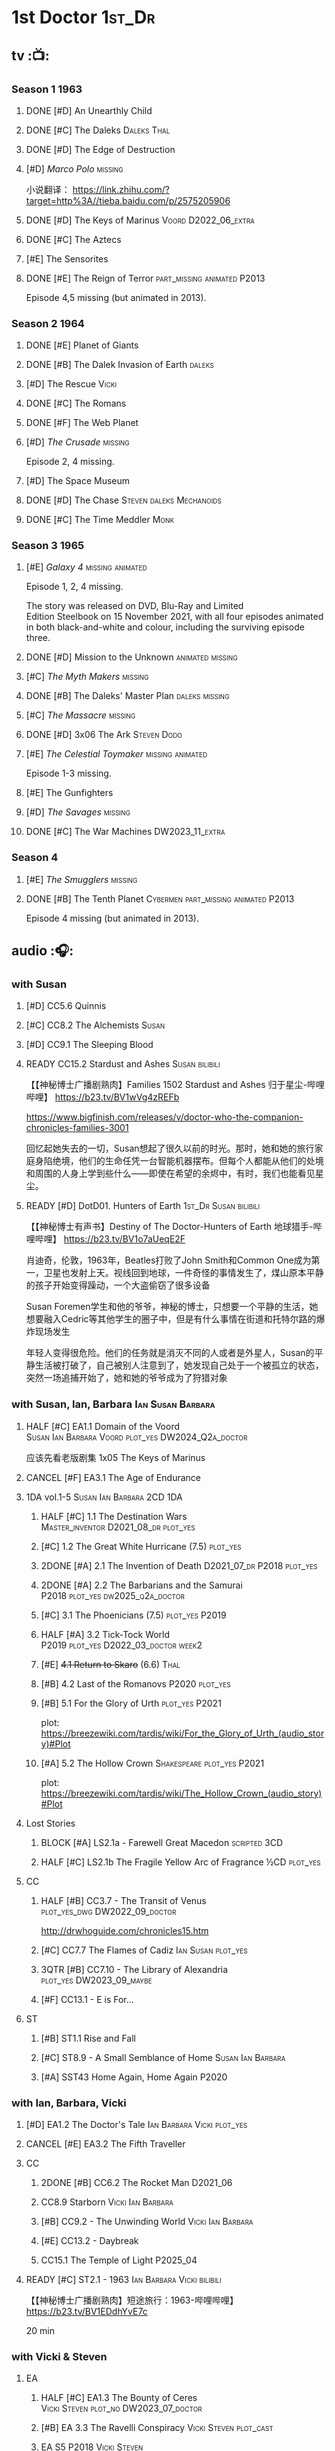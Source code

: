 #+TODO: TODO NEXT READY BLOCK TBR START HALF 3QTR | 2DONE DONE CANCEL
#+PRIORITIES: A F C

* 1st Doctor :1st_Dr:
** tv :📺:
*** Season 1 :1963:
**** DONE [#D] An Unearthly Child
**** DONE [#C] The Daleks :Daleks:Thal:
**** DONE [#D] The Edge of Destruction
**** [#D] /Marco Polo/ :missing:

小说翻译： https://link.zhihu.com/?target=http%3A//tieba.baidu.com/p/2575205906 

**** DONE [#D] The Keys of Marinus :Voord:D2022_06_extra:
CLOSED: [2022-06-15 Wed 22:25] SCHEDULED: <2022-06-15 Wed>

**** DONE [#C] The Aztecs
CLOSED: [2024-07-08 Mon 16:33]

**** [#E] The Sensorites
**** DONE [#E] The Reign of Terror :part_missing:animated:P2013:

Episode 4,5 missing (but animated in 2013).

*** Season 2 :1964:
**** DONE [#E] Planet of Giants
:PROPERTIES:
:rating:   6.9
:END:

**** DONE [#B] The Dalek Invasion of Earth :daleks:
**** [#D] The Rescue :Vicki:
**** DONE [#C] The Romans
**** DONE [#F] The Web Planet
**** [#D] /The Crusade/ :missing:

Episode 2, 4 missing.

**** [#D] The Space Museum
**** DONE [#D] The Chase :Steven:daleks:Mechanoids:
CLOSED: [2021-06-21 Mon 06:13]

**** DONE [#C] The Time Meddler :Monk:
*** Season 3 :1965:
**** [#E] /Galaxy 4/ :missing:animated:

Episode 1, 2, 4 missing.

The story was released on DVD, Blu-Ray and Limited Edition Steelbook on 15 November 2021, with all four episodes animated in both black-and-white and colour, including the surviving episode three.

**** DONE [#D] Mission to the Unknown :animated:missing:
**** [#C] /The Myth Makers/ :missing:
**** DONE [#B] The Daleks' Master Plan :daleks:missing:
**** [#C] /The Massacre/ :missing:
**** DONE [#D] 3x06 The Ark :Steven:Dodo:
CLOSED: [2021-06-30 Wed 22:12]

**** [#E] /The Celestial Toymaker/ :missing:animated:

Episode 1-3 missing.

**** [#E] The Gunfighters
**** [#D] /The Savages/ :missing:
:PROPERTIES:
:imdb:     7.1
:END:

**** DONE [#C] The War Machines :DW2023_11_extra:
CLOSED: [2024-01-03 Wed 21:56] SCHEDULED: <2023-11-30 Thu>
:PROPERTIES:
:imdb:     7.5
:END:

*** Season 4
**** [#E] /The Smugglers/ :missing:
:PROPERTIES:
:imdb:     6.8
:END:

**** DONE [#B] The Tenth Planet :Cybermen:part_missing:animated:P2013:
:PROPERTIES:
:imdb:     7.9
:END:

Episode 4 missing (but animated in 2013).

** audio :🎧:
*** with Susan
**** [#D] CC5.6 Quinnis
**** [#C] CC8.2 The Alchemists :Susan:
**** [#D] CC9.1 The Sleeping Blood
**** READY CC15.2 Stardust and Ashes :Susan:bilibili:

【【神秘博士广播剧熟肉】Families 1502 Stardust and Ashes 归于星尘-哔哩哔哩】 https://b23.tv/BV1wVg4zREFb

https://www.bigfinish.com/releases/v/doctor-who-the-companion-chronicles-families-3001

回忆起她失去的一切，Susan想起了很久以前的时光。那时，她和她的旅行家庭身陷绝境，他们的生命任凭一台智能机器摆布。但每个人都能从他们的处境和周围的人身上学到些什么——即使在希望的余烬中，有时，我们也能看见星尘。

**** READY [#D] DotD01. Hunters of Earth :1st_Dr:Susan:bilibili:

【【神秘博士有声书】Destiny of The Doctor-Hunters of Earth 地球猎手-哔哩哔哩】 
https://b23.tv/BV1o7aUeqE2F

肖迪奇，伦敦，1963年，Beatles打败了John Smith和Common One成为第一，卫星也发射上天。视线回到地球，一件奇怪的事情发生了，煤山原本平静的孩子开始变得躁动，一个大盗偷窃了很多设备

Susan Foremen学生和他的爷爷，神秘的博士，只想要一个平静的生活，她想要融入Cedric等其他学生的圈子中，但是有什么事情在街道和托特尔路的爆炸现场发生

年轻人变得很危险。他们的任务就是消灭不同的人或者是外星人，Susan的平静生活被打破了，自己被别人注意到了，她发现自己处于一个被孤立的状态，突然一场追捕开始了，她和她的爷爷成为了狩猎对象

*** with Susan, Ian, Barbara :Ian:Susan:Barbara:
**** HALF [#C] EA1.1 Domain of the Voord :Susan:Ian:Barbara:Voord:plot_yes:DW2024_Q2a_doctor:
SCHEDULED: <2024-03-09 Sat>

应该先看老版剧集 1x05 The Keys of Marinus

**** CANCEL [#F] EA3.1 The Age of Endurance
**** 1DA vol.1-5 :Susan:Ian:Barbara:2CD:1DA:
***** HALF [#C] 1.1 The Destination Wars :Master_inventor:D2021_08_dr:plot_yes:
:PROPERTIES:
:rating:   7.8
:END:

***** [#C] 1.2 The Great White Hurricane (7.5) :plot_yes:
***** 2DONE [#A] 2.1 The Invention of Death :D2021_07_dr:P2018:plot_yes:
CLOSED: [2021-07-27 Tue 23:10]
:PROPERTIES:
:rating:   9.2
:END:

***** 2DONE [#A] 2.2 The Barbarians and the Samurai :P2018:plot_yes:dw2025_q2a_doctor:
CLOSED: [2025-04-11 Fri 08:15] SCHEDULED: <2025-04-12 Sat>
:PROPERTIES:
:rating:   8.6
:END:

***** [#C] 3.1 The Phoenicians (7.5) :plot_yes:P2019:
***** HALF [#A] 3.2 Tick-Tock World :P2019:plot_yes:D2022_03_doctor:week2:
SCHEDULED: <2022-03-12 Sat>
:PROPERTIES:
:rating:   8.5
:END:

***** [#E] +4.1 Return to Skaro+ (6.6) :Thal:
***** [#B] 4.2 Last of the Romanovs :P2020:plot_yes:
:PROPERTIES:
:rating:   8.1
:END:

***** [#B] 5.1 For the Glory of Urth :plot_yes:P2021:
:PROPERTIES:
:rating:   8.4
:END:

plot: https://breezewiki.com/tardis/wiki/For_the_Glory_of_Urth_(audio_story)#Plot

***** [#A] 5.2 The Hollow Crown :Shakespeare:plot_yes:P2021:
:PROPERTIES:
:rating:   9.0?
:END:

plot: https://breezewiki.com/tardis/wiki/The_Hollow_Crown_(audio_story)#Plot

**** Lost Stories
***** BLOCK [#A] LS2.1a - Farewell Great Macedon :scripted:3CD:
:PROPERTIES:
:rating:   9.2
:END:

***** HALF [#C] LS2.1b The Fragile Yellow Arc of Fragrance :½CD:plot_yes:
SCHEDULED: <2023-09-30 Sat>

**** CC
***** HALF [#B] CC3.7 - The Transit of Venus :plot_yes_dwg:DW2022_09_doctor:
SCHEDULED: <2022-09-26 Mon>
:PROPERTIES:
:rating:   8.3
:END:

http://drwhoguide.com/chronicles15.htm

***** [#C] CC7.7 The Flames of Cadiz :Ian:Susan:plot_yes:
:PROPERTIES:
:rating:   7.8
:END:

***** 3QTR [#B] CC7.10 - The Library of Alexandria :plot_yes:DW2023_09_maybe:
CLOSED: [2023-09-13 Wed 09:05] SCHEDULED: <2023-09-16 Sat>
:PROPERTIES:
:rating:   8.0
:END:

***** [#F] CC13.1 - E is For...
**** ST
***** [#B] ST1.1 Rise and Fall
***** [#C] ST8.9 - A Small Semblance of Home :Susan:Ian:Barbara:
***** [#A] SST43 Home Again, Home Again :P2020:
*** with Ian, Barbara, Vicki
**** [#D] EA1.2 The Doctor's Tale :Ian:Barbara:Vicki:plot_yes:
:PROPERTIES:
:rating:   7.1
:END:

**** CANCEL [#E] EA3.2 The Fifth Traveller
:PROPERTIES:
:rating:   6.8
:END:

**** CC
***** 2DONE [#B] CC6.2 The Rocket Man :D2021_06:
CLOSED: [2021-06-26 Sat 09:13]
:PROPERTIES:
:rating:   8.3
:END:

***** CC8.9 Starborn :Vicki:Ian:Barbara:
***** [#B] CC9.2 - The Unwinding World :Vicki:Ian:Barbara:
:PROPERTIES:
:rating:   8.0
:END:

***** [#E] CC13.2 - Daybreak
***** CC15.1 The Temple of Light :P2025_04:
**** READY [#C] ST2.1 - 1963 :Ian:Barbara:Vicki:bilibili:

【【神秘博士广播剧熟肉】短途旅行：1963-哔哩哔哩】 https://b23.tv/BV1EDdhYvE7c

20 min

*** with Vicki & Steven
**** EA
***** HALF [#C] EA1.3 The Bounty of Ceres :Vicki:Steven:plot_no:DW2023_07_doctor:
SCHEDULED: <2023-07-22 Sat>
:PROPERTIES:
:rating:   7.7
:END:

***** [#B] EA 3.3 The Ravelli Conspiracy :Vicki:Steven:plot_cast:
***** EA S5 :P2018:Vicki:Steven:
****** DONE [#A] EA5.1 The Dalek Occupation of Winter :Steven:Vicki:daleks:plot_yes:DW2022_11_doctor:
CLOSED: [2022-11-04 Fri 13:26] SCHEDULED: <2022-11-01 Tue>
:PROPERTIES:
:rating:   9.0
:END:

****** HALF [#C] EA5.2 An Ideal World :plot_cast:DW2024_Q4a_doctor:
SCHEDULED: <2024-10-19 Sat>
:PROPERTIES:
:rating:   7.6
:END:

****** [#D] EA5.3 Entanglement :plot_no:
:PROPERTIES:
:rating:   7.2
:END:

****** [#A] EA5.4 The Crash of the UK-201 :plot_no:
:PROPERTIES:
:rating:   8.7
:END:

**** CC
***** 3QTR [#C] CC1.1 Frostfire :Vicki:Steven:scripted:plot_yes:bilibili:D2022_05_doctor:
CLOSED: [2022-05-27 Fri 11:35] SCHEDULED: <2022-05-28 Sat>
:PROPERTIES:
:rating:   7.8
:END:

【Doctor Who (1963) 广播剧 - Frostfire 霜火 【听译字幕】-哔哩哔哩】 https://b23.tv/ZUuW5gR

***** [#B] CC4.7 - The Suffering :Vicki:Steven:
:PROPERTIES:
:rating:   8.1
:END:

***** [#D] CC8.3 - Upstairs :Vicki:Steven:
:PROPERTIES:
:rating:   7.4
:END:

***** [#D] CC11.1 Fields of Terror :Vicki:Steven:scripted:
***** NEXT [#A] CC11.2 Across the Darkened City :Steven:Vicki:Daleks:scripted:
**** ST25.1 - A Forest of All Seasons
*** with Steven & Sara
**** DONE [#C] EA1.4 - An Ordinary Life :Steven:Sara_Kingdom:plot_yes:DW2022_07_doctor:
CLOSED: [2022-07-31 Sun 08:14] SCHEDULED: <2022-07-16 Sat>

**** HALF [#B] EA3.4 - The Sontarans (8.0) :D2021_09_dr:Sara_Kingdom:Steven:plot_yes:
SCHEDULED: <2021-09-22 Wed>

**** Sara Kingdom trilogy :Sara_Kingdom:
***** HALF [#A] CC3.5 - Home Truths :plot_yes_dwg:DW2023_01_doctor:
SCHEDULED: <2023-01-14 Sat 08:16>
:PROPERTIES:
:rating:   9.1
:END:

http://www.drwhoguide.com/chronicles13.htm

***** TODO [#B] CC4.1 - The Drowned World
:PROPERTIES:
:rating:   8.1
:END:

***** HALF [#A] CC5.1 - The Guardian of the Solar System :plot_yes:D2021_11:
SCHEDULED: <2021-11-06 Sat>
:PROPERTIES:
:rating:   8.5
:END:

***** [#C] CC6.7 - The Anachronauts :Steven:
:PROPERTIES:
:rating:   7.9
:END:

**** [#D] SST4 The Little Drummer Boy :Steven:Sara_Kingdom:scripted:
*** with Steven
**** HALF [#C] CC5.8 - The Perpetual Bond :Oliver:plot_no:DW2024_01_doctor:
SCHEDULED: <2024-01-20 Sat>

**** [#A] CC5.12 - The Cold Equations :Oliver:
:PROPERTIES:
:rating:   8.5
:END:

**** [#B] CC6.5 - The First Wave :Oliver:
:PROPERTIES:
:rating:   8.4
:END:

**** START [#B] CC8.10 The War to End All Wars :D2022_02_doctor:
SCHEDULED: <2022-02-24 Thu>
:PROPERTIES:
:rating:   8.0
:END:

Old Steven 1/3

**** [#D] CC9.3 The Founding Fathers :Steven:

Old Steven 2/3

**** [#A] CC9.4 - The Locked Room :Steven:
:PROPERTIES:
:rating:   8.5
:END:

Old Steven 3/3

**** [#C] CC13.3 - The Vardan Invasion of Mirth :Steven:Vardans:
**** CC15.3 The White Ship :P2025_04:
**** [#B] ST7.12 - O Tannenbaum :Steven:
*** with Steven & Dodo
**** [#C] EA7.2 The Secrets of Det-Sen :Steven:Dodo:plot_yes:P2021_08:
:PROPERTIES:
:rating:   7.8
:END:

**** [#C] CC2.1 - Mother Russia
**** HALF [#B] CC7.5 - Return of the Rocket Men :D2021_06:
:PROPERTIES:
:rating:   8.2
:END:

**** 1DA2025. The Living Darkness :P2025_01:3CD:scripted:
**** ST25.2 - The Doctor's Gambit.
*** with Dodo
**** 📂1DA2022. The Outlaws :Dodo:P2022_04:plot_yes:
***** 3QTR [#D] 22.1 The Outlaws :Dodo:Monk:P2022_04:DW2023_03_doctor:
CLOSED: [2023-03-29 Wed 08:54] SCHEDULED: <2023-03-04 Sat>

***** 3QTR [#C] 22.2 The Miniaturist :Dodo:P2022_04:1CD:DW2024_Q3a_doctor:
CLOSED: [2024-06-05 Wed 08:25] SCHEDULED: <2024-06-15 Sat>

**** 📂1DA2023. The Demon Song :Dodo:P2023_02:
***** TODO [#B] 23.1 The Demon Song :1CD:dw2025_q3a_doctor:
SCHEDULED: <2025-07-26 Sat>

***** [#E] 23.2 The Incherton Incident :2CD:
**** [#B] 1DA2024. Fugitive of the Daleks :3CD:P2024_01:Dodo:Vicki:

这里的 Vicki 是老年 Vicki

**** CC15.4 The Y Factor :P2025_05:
*** with Polly & Ben
**** HALF [#D] CC11.3 The Bonfires of the Vanties :Polly:Ben:scripted:dw2025_q1a_doctor:
SCHEDULED: <2025-01-18 Sat>
:PROPERTIES:
:rating:   7.1
:END:

**** 3QTR [#B] CC11.4 The Plague of Dreams :Polly:Ben:DW2023_05_doctor:scripted:
CLOSED: <2023-05-30 Tue 21:34> SCHEDULED: <2023-05-27 Sat>

**** [#D] CC13.4 - The Crumbling Magician :Ben:Polly:
**** ST7.5 - Falling :Ben:Polly:
*** CC misc :🗣:
**** [#C] CC7.1 - The Time Museum :Ian:
:PROPERTIES:
:rating:   7.7
:END:

**** 📂CC9. First Doctor - Volume One :P2015:

https://tardis.wiki/wiki/The_First_Doctor:_Volume_One

***** [#D] CC9.1 - The Sleeping Blood :Susan:
**** 📂CC11. First Doctor - Volume Two :P2017:scripted:

https://tardis.wiki/wiki/The_First_Doctor:_Volume_Two

**** 📂CC13. First Doctor - Volume Three :P2019:

https://tardis.wiki/wiki/The_First_Doctor:_Volume_Three

**** 📂CC15. First Doctor - Volume Four :P2025_04:
*** short trips

/Short Trips: Companions/ #13

*** BBC
**** [#E] Men of War :Steven:Sara_Kingdom:WW1:P2018:1CD:
*** TV Episodes audio soundtracks
**** The War Machines :DW2023_11_doctor:
SCHEDULED: <2023-11-18 Sat>

*** fan-made :fan_made:
**** Curse of the Blind Man's Stare :Weeping_Angels:

Dulwich. 1895. When a man loses his son and prays every night that maybe one day he will see him again, perhaps his faith in God will answer his call. For one night his grief will be answered... 

An angel is coming.

Produced By: Hudson Media

https://m.youtube.com/watch?v=u-2d0sQhKts&list=PLepBz_uI2k90NOGnituY08w1AuN82l_Vy&index=12&pp=iAQB0gcJCb4JAYcqIYzv



** novels
*** An Unearthly Child

https://www.bilibili.com/read/cv16029955

** comics
*** DWM
**** Food for Thought (DWM218-220) :Ben:Polly:
**** Operation Proteus (DWM231-233) :Susan:
**** Are You Listening? (DWMS1994) :Vicki:Steven:
* 2nd Doctor :2nd_Dr:
** tv :📺:
*** Season 4 :1967:
**** DONE [#A] 04x03 The Power of the Daleks :Daleks:animated:missing:P2016:P1966:
:PROPERTIES:
:rating:   8.4
:END:

**** [#F] /04x04 The Highlanders/ :missing:DW2025:
SCHEDULED: <2023-12-30 Sat>
:PROPERTIES:
:rating:   6.9
:END:

小说翻译： http://tieba.baidu.com/p/6573080784?share=9105&fr=share&see_lz=0&share_from=post&sfc=copy&client_type=2&client_version=11.9.8.0&st=1629813078&unique=2870A12337A54D67F67CE44D0875042B 

**** [#E] /04x05 The Underwater Menace/ :missing:animated:
:PROPERTIES:
:rating:   6.1
:END:

**** DONE [#D] 04x06 The Moonbase :Cybermen:missing:animated:P2014:P1966:
:PROPERTIES:
:rating:   7.3
:END:

Episode 1, 3 missing (but animated in 2014)

赛博人第二次出场

**** DONE [#D] /04x07 The Macra Terror/ :missing:animated:P2019:
:PROPERTIES:
:rating:   7.2
:END:

**** DONE [#C] 04x08 The Faceless Ones :animated:
:PROPERTIES:
:rating:   7.4
:END:

Episode 2,4,5,6 missing (but all episodes animated in 2020)

**** DONE [#B] 04x09 The Evil of the Daleks :Daleks:Victoria:missing:animated:
:PROPERTIES:
:rating:   8.4
:END:

*** Season 5 :1968:
**** DONE [#B] 05x01 The Tomb of the Cybermen :Cybermen:
:PROPERTIES:
:imdb:     8.3
:END:

**** DONE [#C] The Abominable Snowmen :great_intelligence:missing:animated:DW2022_10_extra:
SCHEDULED: <2022-11-02 Wed>
:PROPERTIES:
:imdb:     7.4
:END:

Great Intelligence (大智慧/超级智能）和 Yeti (雪怪）的首次出场

**** DONE [#C] 05x03 The Ice Warriros :ice_warriors:missing:animated:
:PROPERTIES:
:imdb:     7.6
:END:

寒冰勇士首次出场。不过真正的敌人其实是”电脑“(或者说把一切留给电脑来决定的这种心态）

**** DONE [#C] 05x04 The Enemy of the World
:PROPERTIES:
:imdb:     7.8
:END:

**** DONE [#B] 05x05 The Web of Fear :great_intelligence:missing:animated:
:PROPERTIES:
:imdb:     8.2
:END:

Great Intelligence (大智慧/超级智能）和 Yeti (雪怪）的第二次出场。

UNIT 和 准将的第一次出场。不过那时候 UNIT 是此集之后才成立， Lethbridge-Stewart 也是之后才升任准将

**** DONE [#B] 05x06 Fury from the Deep :Victoria:animated:missing:2020:
CLOSED: <2021-03-25 Thu 07:29>
:PROPERTIES:
:imdb:     8.0
:END:

总6集, 全遗失

2020年BBC制作发行了动画重制版本

**** DONE /05x07 The Wheel in Space/ :Cybermen:Zoe:missing:
CLOSED: [2023-01-02 Mon 09:01]

*** Season 6 :1969:Zoe:
**** DONE [#F] +06x01 The Dominators+
**** DONE [#B] 06x02 The Mind Robber :land_of_fiction:
:PROPERTIES:
:imdb:     7.9
:END:

**** DONE [#B] 06x03 The Invasion (of the Cybermen) :Cybermen:missing:animated:
:PROPERTIES:
:imdb:     8.2
:END:

UNIT 和 准将第一次正式出场

**** DONE [#E] 06x04 The Krotons :Krotons:
:PROPERTIES:
:imdb:     6.6
:END:

**** DONE [#D] 06x05 The Seeds of Death :ice_warriors:
:PROPERTIES:
:imdb:     7.4
:END:

寒冰勇士第二次出场, 试图入侵地球

**** [#F] +06x06 The Space Pirates+ :missing:
:PROPERTIES:
:rating:   5.2
:END:

(6集中仅有第2集幸存，未做字幕)

**** DONE [#A] 06x07 The War Games
:PROPERTIES:
:imdb:     8.6
:END:

*** Season 6B

**Season 6B** 算是一个半官方的概念，用来指代第二任博士在《战争游戏》
(The War Games)之后、重生为第三任博士之前所经历的故事。在这个期间，博
士先被逼迫替CIA执行任务（一个典型特征是他可以控制住TARDIS的目的地了），
后又被流放于地球。详细说明：https://tardis.fandom.com/wiki/Season_6B

**** DONE The Dark Tower

《五个博士》的二爷部分（粉丝剪辑版本）

详细说明： https://whoflix.wordpress.com/2013/09/20/the-dark-tower/ 

目前仅做了英文字幕

**** DONE The Dastari Experiment

《两个博士》的二爷部分（粉丝剪辑版本）

详细说明： https://whoflix.wordpress.com/2011/04/07/the-dastari-experiment-1/

目前仅做了英文字幕

**** Devious

(声明：本人未参与下述字幕/熟肉的制作，在此放置链接仅为方便对故事感兴趣的粉丝）

粉丝作品，呈现了第二任博士重生为第三任的过程，第三任博士的扮演者Jon Pertwee参与
了，所以本作品在一定程度上得到了BBC的认可，并且BBC在2009年发行 /The War Games/
的DVD版本的时候，附带了本作品的删减版本。

- BBC版本(iCelery 熟肉): https://b23.tv/av1780624/
- 完整版本: http://www.doctorwho-devious.com/

** comics
*** DWM
**** Land of the Blind (DWM224-226) :Jamie:Zoe:
**** Flower Power (DWM307) (TV Comic reprint) :Cybermen:
**** Bringer of Darkness (DWMS 1993) :Jamie:Victoria:Daleks:
** audio :🎧:
*** with Polly & Ben
**** [#D] CC12.1 - The Curator's Egg :Polly:Ben:
:PROPERTIES:
:rating:   7.2
:END:

**** [#D] ST6.6 - Lost and Found :Ben:Polly:
:PROPERTIES:
:rating:   7.0
:END:

*** with Jamie, Polly & Ben
**** EA :2CD:
***** 3QTR [#C] EA2.1 The Yes Men :Jamie:Polly:Ben:plot_yes:D2022_04_doctor:2buy:
CLOSED: [2022-04-27 Wed 21:33] SCHEDULED: <2022-04-29 Fri>
:PROPERTIES:
:rating:   7.7
:END:

***** [#D] EA2.2 The Forsaken :Jamie:Polly:Ben:plot_yes:
***** HALF [#C] EA4.1 The Night Witches :Jamie:Polly:Ben:plot_yes:DW2024_Q2b_doctor:
SCHEDULED: <2024-04-27 Sat>
:PROPERTIES:
:rating:   7.6
:END:

***** 3QTR [#C] EA4.2 The Outliers :Jamie:Polly:Ben:plot_yes:dw2025_q2b_doctor:
CLOSED: [2025-05-27 Tue 21:41] SCHEDULED: <2025-05-31 Sat>
:PROPERTIES:
:rating:   7.7
:END:

***** CANCEL [#E] +EA4.3 The Morton Legacy+ :Jamie:Polly:Ben:
:PROPERTIES:
:rating:   6.7
:END:

***** HALF [#D] EA6.1 The Home Guard :Jamie:Polly:Ben:Master_inventor:D2021_12_master:plot_half:
SCHEDULED: <2021-12-15 Wed>
:PROPERTIES:
:rating:   7.1
:END:

**** CC
***** [#C] CC3.9 - Resistance :Polly:
:PROPERTIES:
:rating:   7.7
:END:

中文解说 【广播剧 - Resistance 抵抗 (剧情解说)-哔哩哔哩】 https://b23.tv/eL2dEEG

***** [#C] CC5.9 - The Forbidden Time :Polly:plot_yes:
:PROPERTIES:
:rating:   7.5
:END:

***** 3QTR [#C] CC6.8 - The Selachian Gambit :Polly:Jamie:plot_yes:DW2022_08_doctor:
CLOSED: [2022-08-24 Wed 09:37] SCHEDULED: <2022-08-10 Wed>
:PROPERTIES:
:rating:   7.7
:END:

***** HALF [#C] CC10.1 - The Mouthless Dead :Jamie:Polly:Ben:plot_yes:scripted:DW2023_02_doctor:
SCHEDULED: <2023-02-07 Tue 21:50>
:PROPERTIES:
:rating:   7.7
:END:

*** with Jamie & Victoria :2CD:
**** HALF [#B] EA2.3 The Black Hole (8.1) :Jamie:Victoria:P2015:D2021_06:Monk:
**** CC
***** START [#C] CC12.2 Dumb Waiter :Jamie:Leela:D2021_09_extra:plot_yes:ovedue:
SCHEDULED: <2021-10-03 Sun>
:PROPERTIES:
:rating:   7.8
:END:

***** [#D] CC10.2 The Story of Extinction :Victoria:plot_no:scripted:
:PROPERTIES:
:rating:   7.2
:END:

*** with Jamie
**** [#C] CC6.11 - The Jigsaw War :Jamie:
:PROPERTIES:
:rating:   7.8
:END:

**** [#A] CC14.1 The Death of the Daleks :Jamie:Daleks:
**** [#C] CC14.2 The Phantom Piper :Jamie:
**** [#B] ST8.X - The Last Day At Work :Jamie:
:PROPERTIES:
:rating:   8.1
:END:

**** [#C] ST10.2 - Deleted Scenes :Jamie:
:PROPERTIES:
:rating:   7.8
:END:

*** with Jamie & Zoe
**** EA
***** CANCEL [#E] EA2.4 The Isos Network :Jamie:Zoe:Cybermen:plot_yes:
***** HALF [#B] EA4.4 The Wreck of the World :Jamie:Zoe:plot_no:DW2023_12_doctor:
SCHEDULED: <2023-12-16 Sat>
:PROPERTIES:
:rating:   8.2
:END:

***** DONE [#A] EA6.2 Daughter of the Gods (9.2) :Jamie:Zoe:Steven:Katarina:Daleks:P2019:D2021_04:
CLOSED: <2021-04-30 Fri 22:59>

**** HALF [#D] LS4.2 - The Queen of Time :Jamie:Zoe:plot_yes:D2022_06_doctor:2CD:
SCHEDULED: <2022-06-05 Sun>
:PROPERTIES:
:rating:   7.4
:END:

**** BLOCK [#B] LS4.3 - Lords of the Red Planet :Jamie:Zoe:ice_warriors:3CD:plot_yes:
:PROPERTIES:
:rating:   8.2
:END:

**** BLOCK [#D] LS8.1 Operation Werewolf :P2024_07:Jamie:Zoe:WW2:3CD:
**** CC
***** HALF [#B] CC4.2 - The Glorious Revolution :Jamie:D2022_01_doctor:plot_no:
:PROPERTIES:
:rating:   8.1
:END:

与 Highlanders 相关

***** CANCEL [#E] CC10.3 The Integral :plot_no:scripted:
:PROPERTIES:
:rating:   6.6
:END:

***** [#D] CC10.4. The Edge :Jamie:plot_no:scripted:
:PROPERTIES:
:rating:   7.4
:END:

***** [#D] CC12.3 The Iron Maid :Zoe:Jamie:
:PROPERTIES:
:rating:   7.3
:END:

***** [#B] CC12.4 - The Tactics of Defeat :Ruth_Matheson:Zoe:UNIT:
:PROPERTIES:
:rating:   8.1
:END:

***** [#A] CC14.3 The Prints of Denmark :Zoe:Monk:
***** [#D] CC14.4 The Deepest Tragedian :Zoe:
:PROPERTIES:
:rating:   7.0
:END:

**** ST
***** [#C] ST7.8 - The British Invasion :Zoe:Jamie:
:PROPERTIES:
:rating:   7.5
:END:

***** [#B] STS#3. Lepidoptery for Beginners :Jamie:Zoe:P2010:scripted:
:PROPERTIES:
:rating:   8.3
:END:

/Lepidoptery for Beginners/ was the twelfth short story in the Short Trips anthology /Short Trips: Defining Patterns/

***** [#D] STS? The Horror of Hy-Brasil
:PROPERTIES:
:rating:   7.2
:END:

**** [#B] DotD#2 - Shadow of Death :Jamie:Zoe:plot_yes:
:PROPERTIES:
:thetimescales: 7.9
:END:

**** [#C] CDNM5.1 The Krillitane Feint :P2025_01:
*** 2DA :2DA:Season6B:
**** 📂2022. Beyond War Games :P2022_07:plot_yes:Raven:
***** 3QTR [#B] 22.1 The Final Beginning :Daleks:plot_yes:DW2022_10_doctor:1CD:
CLOSED: <2022-10-30 Sun 19:49> SCHEDULED: <2022-10-22 Sat>

***** 3QTR [#C] 2DA22.2 Wrath of the Ice Warriors :Brigadier:ice_warriors:2CD:DW2023_08_doctor:
CLOSED: [2023-08-18 Fri 08:40] SCHEDULED: <2023-08-19 Sat>

**** 📂2023. James Robert McCrimmon :P2023_07:1CD:Jamie:Raven:plot_yes:
***** 3QTR [#D] 23.1 Jamie :DW2024_Q4b_doctor:
CLOSED: [2024-11-22 Fri 08:42] SCHEDULED: <2024-11-16 Sat>

***** HALF [#B] 23.2 The Green Man :Krynoids:DW2024_Q4b_doctor:
SCHEDULED: <2024-12-21 Sat>

***** [#B] 23.3 The Shroud
**** 📂2024. Conspiracy of Raven :Jamie:Raven:P2024_07:
***** [#E] 24.1 Kippers
***** [#E] 24.2 Catastrophe Theory :Zoe:
***** [#E] 24.3 The Vanishing Point :Zoe:
*** BF misc :🗣:
**** #The_Company :Zoe:
***** 2DONE [#D] CC5.02 - Echoes of Grey :Zoe:D2021_07_dr:
CLOSED: [2021-07-06 Tue 17:33]
:PROPERTIES:
:rating:   7.2
:END:

***** 3QTR [#C] CC6.3 The Memory Cheats :The_Company:plot_no:D2021_07_dr:
CLOSED: <2021-07-30 Fri 16:14>
:PROPERTIES:
:rating:   7.7
:END:

***** START [#D] CC7.02 - The Uncertainty Principle :DW2023_06_doctor:
SCHEDULED: <2023-06-24 Sat>
:PROPERTIES:
:rating:   7.0
:END:

***** 3QTR [#B] CC8.12 - Second Chances :The_Company:plot_cast:dw2025_q1b_doctor:
CLOSED: [2025-02-22 Sat 08:31] SCHEDULED: <2025-03-01 Sat>
:PROPERTIES:
:rating:   8.4
:END:

https://tardis.breezewiki.com/wiki/Zoe_Heriot#Life_after_the_Doctor

**** CC10 - The Second Doctor: Volume One :scripted:

https://tardis.wiki/wiki/The_Second_Doctor:_Volume_One

**** CC12 - The Second Doctor: Volume Two :P2018:

https://tardis.wiki/wiki/The_Second_Doctor:_Volume_Two

**** CC14 - The Second Doctor: Volume Three :P2022_04:

https://tardis.wiki/wiki/The_Second_Doctor:_Volume_Three

**** [#D] ST2.2 - The Way Forwards :Victoria:
:PROPERTIES:
:rating:   7.1
:END:

*** TV Soundtracks
**** 3QTR LTV4.4 The Abominable Snowmen :Jamie:Victoria:DW2023_04_doctor:
CLOSED: [2023-04-28 Fri 16:11] SCHEDULED: <2023-04-08 Sat>

*** BBC
**** [#B] The Elysian Blade (BBC) :P2019:Jamie:Victoria:1CD:
**** [#A] The Resurrection Plant (BBC) :P2022_08:Jamie:Zoe:1CD:
*** fan-made :fan_made:
**** The Missing Adventures

https://web.archive.org/web/20220331071756/https://chriswalkerthomson.com/dwthemissingadventures/

https://archive.org/details/christopher-j-thomson-doctor-who-the-red-snow-christmas-special

***** START MA1. Red Snow :ice_warriors:D2022_01_extra:
SCHEDULED: <2022-01-30 Sun>

After a TARDIS malfunction carries the Doctor away from Jamie and Victoria, he's stuck in 2013 London that has been buried under ice by an invading force of Ice Warriors. Why are they invading Earth? Why do they need the Doctor?

https://goingthroughdoctorwho.blogspot.com/2017/04/red-snow-2014-review.html?m=1

***** 3QTR [#C] MA02. Freedom of the Daleks :DW2023_10_doctor:
CLOSED: [2023-10-10 Tue 08:13] SCHEDULED: <2023-10-07 Sat>

The Doctor has been captured by the Thals and the Human Factor Daleks to gain access to a human colony, who have inadvertently rescued and nursed the Dalek Emperor. As mutual hatred and distrust between the three sides start boiling over, it's up to him to prevent or at least contain a terrible war...


https://goingthroughdoctorwho.blogspot.com/2017/07/freedom-of-daleks-2014-review.html?m=1

https://thetimescales.com/Story/story.php?audioid=7519

***** MA03. Her House
***** HALF [#B] MA04. The Patient Menace :Cybermen:DW2022_12_doctor:
SCHEDULED: <2022-12-14 Wed>

mp3val -f 

https://m.vk.com/wall-205306392_48

***** HALF [#C] MA05. The Enemy of the Universe :DW2024_Q3b_doctor:
SCHEDULED: <2024-08-10 Sat>

https://m.vk.com/wall-205306392_49

**** Servants of Eve :Jamie:Zoe:

by On Fleak Productions

https://onfleakproductions.bandcamp.com/album/doctor-who-servants-of-eve

https://archive.org/details/on-fleak-productions-doctor-who-servants-of-eve-02-servants-of-eve

** short stories
*** TODO Save Yourself :Season6B:CIA:

The Target Storybook #3

*** 📂Doctor Who Audio Annual :scripted:🗣:
**** 1.2 The King of Golden Death :Polly:
**** 2.2 The Sour Note :Polly:
**** 3.2 Follow the Phantoms :Jamie:
**** 4.2 Mastermind of Space
**** 5.2 Only A Matter of Time :Polly:
* 3rd Doctor :3rd_Dr:
** tv :📺:
*** season 7 :Liz:UNIT:
**** DONE [#B] 7x01 - Spearhead from Space
:PROPERTIES:
:rating:   8.2
:END:

**** DONE [#B] 7x02 - Doctor Who and the Silurians
:PROPERTIES:
:rating:   8.0
:END:

**** DONE [#C] 7x03 - The Ambassadors of Death
:PROPERTIES:
:rating:   7.5
:END:

**** DONE [#A] 7x4 Inferno
CLOSED: [2020-07-15 Wed 19:13]
:PROPERTIES:
:rating:   8.5
:END:

*** season 8 :Master_nemesis:
**** DONE [#C] 8x01 - Terror of the Autons
:PROPERTIES:
:rating:   7.8
:END:

**** DONE [#C] 8x02 - The Mind of Evil
:PROPERTIES:
:rating:   7.6
:END:

**** DONE [#D] 8x03 - The Claws of Axos
:PROPERTIES:
:rating:   7.3
:END:

**** DONE [#D] 8x04 - Colony in Space
:PROPERTIES:
:rating:   7.1
:END:

**** DONE [#C] 8x05 - The Dæmons
CLOSED: [2024-07-31 Wed 20:33]
:PROPERTIES:
:rating:   7.8
:END:

*** season 9
**** DONE [#C] 9x01 - Day of the Daleks
:PROPERTIES:
:rating:   7.9
:END:

**** DONE [#C] 9x02 - The Curse of Peladon :King_Peladon:
:PROPERTIES:
:rating:   7.6
:END:

**** DONE [#C] 9x03 The Sea Devil :Master_nemesis:DW2022_12_extra:
CLOSED: [2023-01-01 Sun 16:07] SCHEDULED: <2022-12-31 Sat>
:PROPERTIES:
:rating:   7.7
:END:

**** [#D] 9x04 - The Mutants
:PROPERTIES:
:rating:   7.0
:END:

**** DONE [#E] 9x05 - The Time Monster :Master_nemesis:
CLOSED: [2020-07-20 Mon 20:15]
:PROPERTIES:
:rating:   6.8
:END:

*** season 10 :📺:UNIT:Jo:
**** DONE [#B] 10x01 - The Three Doctors
:PROPERTIES:
:rating:   8.1
:END:

**** [#C] 10x02 - Carnival of Monsters
:PROPERTIES:
:rating:   7.8
:END:

**** DONE [#C] 10x03 - Frontier in Space :Master_nemesis:
:PROPERTIES:
:rating:   7.6
:END:

**** DONE [#C] 10x04 - Planet of the Daleks :Thal:
:PROPERTIES:
:rating:   7.5
:END:

**** DONE [#B] 10x05 - The Green Death
CLOSED: [2020-06-25 Thu 20:46]
:PROPERTIES:
:rating:   8.2
:END:

sequel: Torchwood #26 The Green Life

*** season 11 :📺:Sarah:
**** DONE [#B] 11x01 - The Time Warriors
:PROPERTIES:
:rating:   8.1
:END:

**** [#D] 11x02 - Invasion of the Dinosaurs
:PROPERTIES:
:rating:   7.4
:END:

**** DONE [#C] 11x03 - Death to the Daleks
CLOSED: [2020-06-18 Thu 12:51]
:PROPERTIES:
:rating:   7.6
:END:

**** CANCEL 11x04 - The Monster of Peladon
:PROPERTIES:
:rating:   6.6
:END:

**** DONE 11x05 - Planet of the Spiders
:PROPERTIES:
:rating:   7.8
:END:

** comics :📚:
*** DONE [#B] Titan Comics: The Heralds of Destruction :Titan_Comics:
CLOSED: [2020-07-13 Mon 20:29]

*** DONE DWM comics :DWM:
CLOSED: [2020-06-30 Tue 14:01]

**** The Man in the Ion Mask (DWMS1991 Winter)
**** Change of Mind (DWM221-223)
**** Target Practice (DWM234)
*** TVAction/TVComic
**** Marvel DWCC reprint
** audio :🎧:
*** with Jo
**** 3DA :BigFinish:3DA:2CD:
***** CANCEL [#D] 1.1 - Prisoners of the Lake :Jo:UNIT:P2015:plot_yes:
:PROPERTIES:
:rating:   7.0
:END:

***** [#C] 1.2 - The Havoc of Empires :Jo:Yates:P2015:plot_yes:DW2023_05_doctor:
SCHEDULED: <2023-05-28 Sun>
:PROPERTIES:
:rating:   7.6
:END:

***** 2DONE [#B] 2.1 The Transcendence of Ephros :Jo:P2016:D2021_07_dr:plot_yes:
CLOSED: [2021-07-27 Tue 23:10]
:PROPERTIES:
:rating:   7.9
:END:

***** HALF [#D] 2.2 The Hidden Realm :Jo:P2016:plot_yes:DW2022_09_doctor:
SCHEDULED: <2022-09-21 Wed>
:PROPERTIES:
:rating:   7.3
:END:

***** 2DONE [#C] 3.1 The Conquest of Far :Jo:Daleks:P2017:plot_no:DW2024_Q3a_doctor:
CLOSED: [2024-06-21 Fri 19:24] SCHEDULED: <2024-06-22 Sat>
:PROPERTIES:
:rating:   7.5
:END:

***** [#C] 3.2 Storm of the Horofax :Jo:P2017:plot_no:
:PROPERTIES:
:rating:   7.6
:END:

***** 2DONE [#B] 4.1 - The Rise of the New Humans (8.0) :Jo:Monk:P2018:D2021_05:plot_no:
CLOSED: <2021-05-27 Thu 23:20>

***** 3QTR [#C] 4.2 - The Tyrants of Logic :Jo:P2018:cybermen:plot_yes:D2022_02_doctor:
CLOSED: [2022-02-12 Sat 15:45] SCHEDULED: <2022-02-13 Sun>
:PROPERTIES:
:rating:   7.5
:END:

***** [#D] 5.2 The Scream of Ghosts :Jo:P2019:plot_no:
:PROPERTIES:
:rating:   7.3
:END:

***** HALF [#B] 6.1 Poison of the Daleks (8.0) :Jo:UNIT:P2020:plot_no:dw2025_q3a_doctor:
SCHEDULED: <2025-07-12 Sat>
:PROPERTIES:
:rating:   8.0
:END:

***** CANCEL [#D] 6.2 Operation: Hellfire :Jo:Churchill:P2020:plot_yes:
:PROPERTIES:
:rating:   7.1
:END:

***** [#D] 8.1 Conspiracy in Space :Jo:draconians:plot_yes:
:PROPERTIES:
:rating:   7.0
:END:

***** 📂2023A. The Return of Jo Jones :Jo:P2023_02:1CD:P2023_02:
****** NEXT [#D] 23A.1 Supernature
:PROPERTIES:
:rating:   6.8
:END:

****** CANCEL [#E] 23A.2 The Conservitors
:PROPERTIES:
:rating:   6.6
:END:

****** [#D] 23A.3 The Iron Shore
:PROPERTIES:
:rating:   6.9
:END:

***** 2024B. The Quintessence :Jo:3CD:P2024_10:
**** misc
***** DONE [#A] The Sacrifice of Jo Grant (The Legacy of Time #3) :Jo:P2019:
CLOSED: [2020-08-07 Fri 18:25]
:PROPERTIES:
:rating:   9.0
:END:

***** BLOCK [#C] LS4.4 The Mega :Jo:Brigadier:Yates:Benton:3CD:
:PROPERTIES:
:rating:   7.6
:END:

block原因：太长（3小时）

**** CC (Jo) :Jo:
***** [#A] CC7.9 - The Scorchies †8.7 :has_plot:
:PROPERTIES:
:fandom:   https://tardis.fandom.com/wiki/The_Scorchies_(audio_story)
:END:

The Doctor, his companion Jo Grant and the Brigadier face their strangest case yet — a Saturday night TV show that has been invaded by aliens that look like puppets!

The Scorchies want to take over the world. They want to kill the Doctor. And they want to perform some outstanding showtunes. Though not necessarily in that order...

With Jo caught inside The Scorchies Show, can she save the day before the planet Earth falls victim to the dark side of light entertainment?

***** HALF [#A] CC5.3 - Find and Replace :UNIT:Iris:
:PROPERTIES:
:rating:   8.6
:END:

https://tardis.breezewiki.com/wiki/Find_and_Replace_(audio_story)

***** HALF [#B] CC8.4 - Ghost in the Machine :D2022_03_doctor:plot_yes:
SCHEDULED: <2022-03-30 Wed>
:PROPERTIES:
:rating:   8.1
:END:

***** [#D] CC6.0b - The Mists of Time

DWM411

***** [#D] CC6.4 - The Many Deaths of Jo Grant
**** ST
***** [#A] STS 39 Still Life :Jo:P2019:
:PROPERTIES:
:rating:   9.3
:END:

***** [#A] ST9.6 The Same Face (8.6, top #4 in ST) :Jo:Master_nemesis:P2019:
***** [#B] ST6.8 Damascus (8.3, top #7 in ST) :Jo:UNIT:

As the decade in English history which attracts the greatest quantity of alien invasions per annum, the 1970s are not the easiest time in which to steer the great British ship of state. The Prime Minister, nonetheless, is doing the very best job he can. Still, at least he has UNIT to rely on — their eccentric, bouffant-haired scientific adviser in particular. Or does he?

***** [#D] STR6. The Switching :Jo:Benton:Master_nemesis:scripted:
:PROPERTIES:
:rating:   7.3
:END:

*** with Liz :Liz:
**** 3DA :3DA:Brigadier:
***** DONE [#A] 5.1. Primord :Liz:Jo:UNIT:P2019:plot_yes:
CLOSED: [2020-07-15 Wed 19:13]
:PROPERTIES:
:raiting:  8.5
:END:

Inferno

***** HALF [#C] 7.1 The Unzal Incursion :P2021:DW2023_01_doctor:
SCHEDULED: <2023-01-17 Tue 08:51>
:PROPERTIES:
:rating:   7.9
:END:

***** HALF [#A] 2022A. The Annihilators :P2022_02:2nd_Dr:Jamie:3CD:DW2024_01_doctor:
SCHEDULED: <2024-01-13 Sat>


/The Annihilators/ was the first 7 part story made by Big Finish

****** 3QTR part1-3
CLOSED: [2024-01-18 Thu 23:13]

****** 3QTR part4-5
CLOSED: [2024-01-21 Sun 19:53]

****** HALF [#A] part6-7 :DW2024_02_doctor:
SCHEDULED: <2024-02-17 Sat>

***** HALF [#C] 2023B. Intelligence for War :P2023_10:3CD:plot_yes:
:PROPERTIES:
:rating:   7.6
:END:

***** 2025A. Doctor Who and the Brain Drain :P2025_02:3CD:plot_yes:
**** CC (Liz)
***** DONE [#A] CC7.4 - The Last Post :P2012:no_doctor:
CLOSED: [2020-08-07 Fri 18:25]
:PROPERTIES:
:rating:   9.1
:END:

People are dying. Just a few, over a period of months... but the strange thing is that each person received a letter predicting the date and time of their death.

Throughout her time as the Doctor's assistant, Liz Shaw has been documenting these passings.

Her investigation ultimately uncovers a threat that could lead to the end of the world, but this time Liz has someone to help her.

Her mother.

***** 2DONE [#C] CC4.9 Shadow of the Past (7.8) :UNIT:has_plot:
CLOSED: [2020-08-07 Fri 18:26] SCHEDULED: <2022-07-09 Sat>

There's a secret locked up in UNIT's Vault 75-73/Whitehall. Dr Elizabeth Shaw is the only one left who knows what that secret is. Returning to UNIT for the first time in decades, she slowly unravels the past. The vault contains the remains of a spaceship that crashed in the Pennines in the seventies. For the young Liz Shaw, the priority is to ensure the thing's safe. However, the Doctor is more concerned about the alien pilot and the chance this ship offers for escape. Can he resist the temptation, or will the Third Doctor turn on his friends?

***** HALF [#C] CC1.3 The Blue Tooth (7.5) :scripted:UNIT:cybermen:DW2022_07_doctor:
SCHEDULED: <2022-07-09 Sat>

【广播剧 - The Blue Tooth 蓝色牙齿 (剧情解说)-哔哩哔哩】 https://b23.tv/SDbN8U7

***** 2DONE [#D] CC6.9 Binary (7.3)
CLOSED: [2020-08-07 Fri 18:26]

A damaged alien computer is being guarded by UNIT troops, but the soldiers simply vanish...

Usually the Brigadier would call in the Doctor — but on this occasion the Time Lord is being kept out of the loop. Instead, it's up to Elizabeth Shaw to oversee the project to repair this alien technology, and recover the missing men.

And then Liz vanishes too.

Trapped inside the machine, Liz faces a battle for survival against a lethal defence system. And this time, she must save the day without the Doctor at her side....

***** [#D] CC5.10 - The Sentinels of the New Dawn (7.2)

Some time after leaving UNIT, Liz Shaw calls the Doctor to Cambridge University, where scientists are experimenting with time dilation. The device hurls them to the year 2014 and a meeting with Richard Beauregard, heir to the Beauregard estate.

Yet there's something rotten at the core of this family... The seeds of a political movement that believes in a new world order.

The Sentinels of the New Dawn are stirring and its malign influence will be felt for centuries to come...

**** [#B] ST6.7 The Blame Game (8.3, top #8 in ST) :Liz:Monk:

To escape his Earth exile, the Doctor is prepared to make any bargain, come to any arrangement, or to do any deal with any devil – even if in this case the Devil wears a monk's robes. But when past misdeeds start catching up with both the Doctor and the Monk, who can Liz Shaw trust when time is running out and death is rapidly approaching?

*** with Sarah :Sarah:
**** 3DA :3DA:
***** HALF [#A] 7.2 The Gulf :P2021:D2022_05_doctor:
SCHEDULED: <2022-05-28 Sat>
:PROPERTIES:
:rating:   8.7
:END:

***** HALF [#B] 8.2 The Devil's Hoofprints :P2021:Brigadier:plot_yes:DW2023_09_doctor:
SCHEDULED: <2023-09-21 Thu>
:PROPERTIES:
:rating:   8.1
:END:

***** CANCEL [#E] 2022B. Kaleidoscope :Harry:Brigadier:P2022_10:3CD:
***** [#D] 2024A. Revolution in Space :P2024_02:3CD:plot_yes:
:PROPERTIES:
:rating:   7.1
:END:

**** START [#D] CDNM3.1 The House that Hoxx Built :P2022:plot_yes:
**** 3QTR [#B] SvsR#2 The Children of the Future :P2024_02:dw2025_q2a_doctor:
CLOSED: [2025-04-29 Tue 19:04] SCHEDULED: <2025-05-03 Sat>

**** CANCEL [#F] ST10.03 Decline of the Ancient Mariner
:PROPERTIES:
:rating:   4.5
:END:

*** BF shorts :BigFinish:audiobook:🗣:
**** CC
***** HALF [#C] CC4.3 - The Prisoner of Peladon :King_Peladon:DW2023_07_doctor:
SCHEDULED: <2023-07-08 Sat>
:PROPERTIES:
:rating:   7.6
:END:

***** HALF [#C] CC3.10 - The Magician's Oath :Yates:DW2023_11_doctor:
SCHEDULED: <2023-11-11 Sat>
:PROPERTIES:
:rating:   7.5
:END:

**** Short Trips
***** DONE [#C] ST7.X Landbound :scripted:no_companion:bilibili:DW2023_03_doctor:
CLOSED: [2023-04-11 Tue 18:48] SCHEDULED: <2023-03-18 Sat>
:PROPERTIES:
:rating:   7.6
:END:

【【神秘博士】短途旅行：以陆为牢 | Short Trips: Landbound-哔哩哔哩】 https://b23.tv/hbxNYVJ

***** HALF [#A] ST11.3 The Threshold :Master_nemesis:P2022_02:DW2022_07_doctor:
SCHEDULED: <2022-07-16 Sat>

***** 3QTR [#B] ST12.2 AWOL :Brigadier:DW2024_Q2a_doctor:
CLOSED: <2024-03-15 Fri 08:16> SCHEDULED: <2024-03-09 Sat>

*** BBC :BBC:📄:
**** [#C] Horrors of War :Jo:Annie:WW1:P2018:1CD:
**** new short stories
***** DONE The Spear of Destiny (/12 Doctors, 12 Stories/ #3) :Master:Jo:🎧:
CLOSED: [2020-06-18 Thu 14:24]

***** The Monster in the Woods (/Tales of Terror/) :Brigadier:Jo:Daleks:
***** The Christmas Invasion (/Twelve Doctors of Christmas/) :P2018:
**** BBC Short Trips
***** Freedom :Brigadier:Jo:
***** Degrees of Truth :Brigadier:
*** fan-made
**** Red Moon

by On Fleak Productions

https://onfleakproductions.bandcamp.com/album/doctor-who-red-moon

https://archive.org/details/on-fleak-productions-doctor-who-red-moon

**** FIXME [#A] The Final Game :Sarah:Master_nemesis:Brigadier:

by Studio Seven

https://dwexpanded.fandom.com/wiki/The_Final_Game

https://m.youtube.com/playlist?list=PLGGaEVk48nE8wZ3SKuAtthHcBfL2h97LW
(7 episodes)

based on novella  https://web.archive.org/web/20160910100315/http://doctorwhoreviews.altervista.org:80/Fan%20Fiction_files/The%20Final%20Game.pdf

** short stories
*** DW audio annual :🗣:
**** 1.3 - Dark Intruders :Jo:
**** 2.3 - Scorched Earth :Sarah:
**** 3.3 - The House That Jack Built :Jo:
**** 4.3 The Time Thief :Sarah:
**** 5.3 War in the Abyss :Jo:
** novels :📔:novel:
*** READY [#B] Harvest of Time (3.90) :UNIT:Jo:Master_nemesis:hanzify:

After billions of years of imprisonment, the vicious Sild have broken out of confinement. From a ruined world at the end of time, they make preparations to conquer the past, with the ultimate goal of rewriting history. But to achieve their aims they will need to enslave an intellect greater than their own...

On Earth, UNIT is called in to investigate a mysterious incident on a North Sea drilling platform. The Doctor believes something is afoot, and no sooner has the investigation begun when something even stranger takes hold: The Brigadier is starting to forget about UNIT's highest-profile prisoner. And he is not alone in his amnesia.

As the Sild invasion begins, the Doctor faces a terrible dilemma. To save the universe, he must save his arch-nemesis... The Master


翻译：https://b23.tv/PM38pXs

**** Harvest of Time (audiobook) :audiobook:🎧:

BLOCK: audio file too big

*** [#D] Amorality Tale (PDA52) 3.75 :Sarah:audiobook:🎧:
*** CANCEL [#E] Last of the Gadarene (PDA28) 3.67 :UNIT:Jo:
CLOSED: [2020-07-02 Thu 07:08]

**** Last of the Gadarene (audiobook too big) :audiobook:🎧:
*** CANCEL [#E] Verdigris (PDA30) 3.63 :UNIT:Jo:
CLOSED: [2020-07-02 Thu 07:08]

*** CANCEL [#E] +The Sands of Time (MA22)+ 3.63 :5th_Dr:
CLOSED: [2021-06-18 Fri 04:57]

*** CANCEL [#E] Scales of Injustice (MA24) 3.59 :UNIT:Liz:audiobook:🎧:
CLOSED: [2020-07-02 Thu 07:08]

非正义的尺度 第一章翻译
https://tieba.baidu.com/p/2440478286?see_lz=1&pn=0&

* 4th Doctor :4th_Dr:
** tv :📺:
*** S12 :Sarah:
**** DONE 12x01 Robot (7.4)
**** DONE 12x02 The Ark in Space (8.2)
**** DONE 12x03 - The Sontaran Experiment (7.4)
**** DONE [#A] 12x04 Genesis of the Daleks :Thal:Best_of_Tom_Baker:
:PROPERTIES:
:imdb:     9.1
:END:

**** DONE [#D] 12x05 - Revenge of the Cybermen †7.3)
CLOSED: [2020-06-26 Fri 18:54]

*** S13 :Sarah:
**** DONE [#A] 13x01 - Terror of the Zygons †8.5) :Zygons:
**** DONE [#C] 13x02 - Planet of Evil †7.7) 重看
CLOSED: [2020-07-16 Thu 19:10]

**** DONE [#A] 13x03 - Pyramids of Mars †8.6) :Sutekh:
***** DONE Tales of the TARDIS #7 :P2024:
CLOSED: [2025-04-02 Wed 23:03]

the seventh episode in the Tales of the TARDIS series, released on BBC iPlayer on 20 June 2024 by the BBC. 

Distinct from the initial series of six, this episode, which aired on BBC Four in between the two-part finale of season 1, had the Fifteenth Doctor tell Ruby Sunday of the classic story's events

**** [#C] 13x04 - The Android Invasion †7.6)
**** DONE [#B] 13x05 - The Brain of Morbius †8.4)
**** DONE [#A] 13x06 - The Seeds of Doom †8.7)
*** S14
**** DONE [#C] 14x01 - The Masque of Mandragora †7.8)
**** DONE [#C] 14x02 - The Hand of Fear †7.8) :Sarah:Best_of_Tom_Baker:
CLOSED: [2020-08-01 Sat 21:49]

**** DONE [#A] 14x03 - The Deadly Assassin †8.6) :Best_of_Tom_Baker:
CLOSED: [2020-06-19 Fri 13:10]

**** DONE [#C] 14x04 - The Face of Evil †7.6) :Leela:
CLOSED: [2020-07-09 Thu 20:10]

**** DONE [#A] 14x05 - The Robots of Death †8.6) :Leela:
CLOSED: [2020-07-29 Wed 23:03]

**** DONE [#A] 14x06 - The Talons of Weng-Chiang †8.8 :Leela:Best_of_Tom_Baker:
*** S15 :Leela:
**** DONE [#B] 15x01 - Horror of Fang Rock †8.2)
**** TODO [#D] 15x02 - The Invisible Enemy †7.0)
**** DONE [#C] 15x03 - Image of the Fendahl †7.6)
CLOSED: <2020-08-03 Mon 18:24>

sequel: Torchwood #25 Night of the Fendahl

**** DONE [#C] 15x04 - The Sun Makers †7.8) :DW2023_Q4:
CLOSED: [2024-02-04 Sun 20:31] SCHEDULED: <2024-01-27 Sat>

**** CANCEL [#E] 15x05 - Underworld †6.2)
**** DONE [#C] 15x06 - The Invasion of Time †7.7)
*** S16 :Romana_1:
**** DONE [#C] 16x01 - The Ribos Operation (7.7)
CLOSED: [2023-12-12 Tue 08:15] SCHEDULED: <2023-12-17 Sun>

**** DONE [#C] 16x02 - The Pirate Planet (7.9)
CLOSED: [2025-05-19 Mon 20:11]

**** [#C] 16x03 - The Stones of Blood (7.8) 吸血之石
**** [#C] 16x04 - The Androids of Tara (7.6)
**** [#E] 16x05 - The Power of Kroll (6.9)
**** DONE [#D] 16x06 - The Armageddon Factor (7.2)
CLOSED: [2021-06-01 Tue 21:03]

*** S17 :Romana_2:
**** DONE [#C] 17x01 Destiny of the Daleks :Daleks:Davros:Skaro:Movellan:
CLOSED: [2021-09-26 Sun 08:19]

**** DONE [#A] 17x02 City of Death
**** TODO [#D] 17x03 The Creature from the Pit
**** [#D] 17x04 Nightmare of Eden
**** [#E] 17x05 The Horns of Nimon
**** DONE 17x06 Shada
*** S18
**** [#E] 18x01 The Leisure Hive
**** [#E] 18x02 Meglos
**** [#D] 18x03 Full Circle :Adric:
**** [#C] 18x04 State of Decay :Romana_2:Adric:
**** DONE [#C] 18x05 Warriors' Gate :Romana_2:Adric:DW2022_08_extra:
CLOSED: [2022-08-23 Tue 20:03] SCHEDULED: <2022-08-31 Wed>

**** HALF [#C] 18x06 - The Keeper of Traken (7.9) :Adric:Nyssa:Master_decayed:Master_tremas:
**** DONE [#C] 18x07 - Logopolis (7.9) :Adric:Nyssa:Tegan:Master_tremas:DW2023_Q4:
CLOSED: [2024-01-08 Mon 20:40] SCHEDULED: <2024-01-21 Sun>

** comics :📚:
*** DONE Titan Comics: Gaze of the Medusa :Sarah:Titan_Comics:
CLOSED: [2020-06-21 Sun 14:57]

*** DONE DWMGN: The Iron Legion
**** DONE The Iron Legion (DWM1-8)
**** DONE City of the Damned (DWM9-16)
**** DONE Star Beast (DWM19-26) :K9:Sharon:Beep_the_Meep:
CLOSED: [2020-08-10 Mon 20:19]

**** DONE Dogs of Doom (DWM27-34) :K9:Sharon:Daleks:
**** DONE Time Witch (DWM35-38) :K9:Sharon:
*** DONE DWMGN: Dragon's Claw
**** DONE Dragon's Claw (DWM39-45) :K9:Sharon:Sontaran:
**** DONE The Collector (DWM46) :K9:Sharon:
**** DONE Dreamers of Death (DWM47-48) :K9:Sharon:
**** DONE The Life Bringer! (DWM49-50) :K9:
**** DONE War of the Words (DWM51) :K9:
**** DONE Spider-God (DWM52)
**** DONE The Deal (DWM53)
**** DONE End of the Line (DWM54-55)
**** DONE Doctor Who and the Free-Fall Warriors (DWM56-57)
**** DONE Junkyard Demon (DWM58-59) :Cybermen:
**** DONE The Neutron Knights (DWM60)
*** DWM misc
**** Victims (DWM212-214) :Romana_2:
**** Black Destiny (DWM235-237) :Sarah:Harry:
**** The Fangs of Time (DWM243)
**** DONE The Seventh Segment (DWM special 1995) :Romana_1:K9:
**** Rest and Re-Creation  (DWY1994) :Leela:Zygons:
**** The Naked Flame       (DWY1995) :Sarah:
**** DONE Star Beast II         (DWY1996) :Beep_the_Meep:
CLOSED: [2020-08-10 Mon 20:14]

**** Junk-Yard Demon II    (DWY1996) :Cybermen:
*** CANCEL Doctor Who Annuals (1976-1982)
CLOSED: [2020-08-03 Mon 23:17]

 看不下去

*** TVComic
**** Marvel DWCC reprint
** audio :🎧:
*** with Leela :Leela:
**** 4DA series 1 :4DA:scripted:P2012:1CD:
***** CANCEL [#E] 1.1 Destination - Nerva †6.5 :bilibili:
CLOSED: [2020-06-28 Sun 13:30]

【【神秘博士广播剧熟肉】The Fourth Doctor's Adventures 101 - Destination Nerva 目的地诺亚-哔哩哔哩】 https://b23.tv/djAC4kd

***** DONE [#C] 1.2 The Renaissance Man †7.5)
CLOSED: [2020-08-07 Fri 18:25]

***** DONE [#B] 1.3 The Wrath of the Iceni
CLOSED: [2020-06-23 Tue 09:05]
:PROPERTIES:
:rating:   8.4
:END:

***** DONE [#D] 1.5 - Trail of the White Worm :Master_decayed:bilibili:
CLOSED: <2020-08-17 Mon 10:54>
:PROPERTIES:
:rating:   7.3
:END:

【【神秘博士广播剧熟肉】The Fourth Doctor's Adventure Trail of the White Worm-白虫的踪迹-哔哩哔哩】 https://b23.tv/HybCyP7

***** 2DONE [#D] 1.6 - The Oseidon Adventure :Master_decayed:bilibili:
CLOSED: [2020-08-18 Tue 13:03]
:PROPERTIES:
:rating:   7.2
:END:

【【神秘博士广播剧熟肉】The Fourth Doctor's Adventure 106 The Oseidon Adventure-Oseidon上的冒险-哔哩哔哩】 https://b23.tv/bNV0his

**** 4DA series 3 :4DA:P2014:scripted:1CD:
***** 2DONE [#C] 3.1 - The King of Sontar (7.7) :Sontarans:D2021_09_dr:
CLOSED: [2020-08-27 Thu 12:44] SCHEDULED: <2021-09-11 Sat>

Dowcra base. The third Elite Sontaran Assassination Squad closes in on its target. A dozen trained killers, but even they will be unable to bring down the invincible Strang...

Manipulated by the Time Lords, the TARDIS also arrives on Dowcra. And the Doctor is set to encounter the greatest Sontaran ever cloned...

-----

The Time Lords sent her and the Doctor to Dowcra. She saved Vilhol as she didn't think it was fair for an unarmed soldier to be killed with arms. She was told by Vilhol of the Sontaran plans and of Strang's betrayal. She went to find the Doctor but was informed by Irving that he went to see Strang. She went to the armoury to find bombs to destroy the portal and the hatching vats. She told Reaver that Strang would not need her when his army of clones was activated. She blew up the portal which then caused the whole site to collapse. Because the Doctor wasn't certain that he could make the Sontaran clones good, she destroyed all the vats. This caused a rift between the two of them. (AUDIO: The King of Sontar)

***** 2DONE [#D] 3.2 - White Ghosts (7.4)
CLOSED: [2020-08-27 Thu 12:44]

***** 2DONE [#B] 3.3 The Crooked Man (8.2) :D2021_12_doctor:week1:
CLOSED: [2020-08-27 Thu 12:44]

***** CANCEL [#E] +3.4 The Evil One+ (6.2)
CLOSED: [2020-07-30 Thu 06:46]

***** 2DONE [#C] 3.5 - Last of the Colophon (7.8)
CLOSED: [2020-08-27 Thu 12:44]

***** HALF [#E] +3.6 - Destroy the Infinite (6.9)+ :Eminence:D2021_08_dr:
***** CANCEL [#E] +3.7 - The Abandoned+ (6.2)
CLOSED: [2020-07-30 Thu 06:48]

***** CANCEL [#D] 3.8 - Zygon Hunt (7.0) :Zygons:
CLOSED: [2020-07-30 Thu 06:50]

**** 4DA series 4 :4DA:P2015:1CD:
***** CANCEL [#E] 4.1 +The Exxilons+ (6.5)
***** 2DONE [#C] 4.2 The Darkness of Glass :plot_yes:DW2023_08_doctor:
CLOSED: [2023-08-26 Sat 08:25] SCHEDULED: <2023-08-19 Sat>

***** 2DONE [#B] 4.3 Requiem for the Rocket Men :Master_decayed:D2021_07_dr:
CLOSED: [2021-07-27 Tue 23:11]

***** START [#D] 4.4 Death Match :Master_decayed:
:PROPERTIES:
:rating:   7.3
:END:

***** HALF [#C] 4.5 - Suburban Hell :plot_yes:D2022_06_doctor:
SCHEDULED: <2022-06-16 Thu>

***** [#D] 4.6 The Cloisters of Terror
***** [#D] 4.7 The Fate of Krelos :plot_yes:
***** CANCEL [#F] 4.8 Return to Telos
CLOSED: [2020-08-20 Thu 13:56]

**** 4DA series 7 :4DA:P2018:1CD:
***** 3QTR [#C] 7.1 The Sons of Kaldor (7.7) :Kaldor:Robots:DW2022_12_doctor:
CLOSED: [2022-12-13 Tue 08:58] SCHEDULED: <2022-12-13 Tue>

***** [#C] 7.2 The Crowmarsh Experiment (7.6)
***** [#C] 7.6 The Bad Penny (7.5)
***** HALF [#C] 7.7/7.8 - Kill the Doctor! / The Age of Sutekh :Sutekh:2CD:DW2024_Q4b_doctor:plot_no:
SCHEDULED: <2024-12-07 Sat>

**** DONE [#A] 9SP1 Shadow of the Sun (8.6) :4DA:1CD:bilibili:
CLOSED: [2020-07-15 Wed 19:13]

【【神秘博士广播剧熟肉】四任博士冒险 第九季特别篇 太阳阴影 Shadow of the Sun-哔哩哔哩】 https://b23.tv/BV1hEV5zCEVJ

**** 📂4DA series 10 :4DA:P2021:2CD:
***** [#C] 10.1 The World Traders
***** [#C] 10.2 The Day of the Comet
***** [#C] 10.3 The Tribulations of Tahdeus Nook
***** [#E] 10.4 The Primeval Design
**** 📂4DA series 12 :4DA:Margaret:P2023:
***** [#D] 12.1 Ice Heist :Ice_Warriors:P2023_03:2CD:
***** CANCEL [#F] 12.2 Antillia the Lost :P2023_03:2CD:
***** DONE [#C] 12.3 The Wizard of Time :P2023_06:1CD:dw2025_q2b_doctor:
CLOSED: <2025-06-15 Sun 15:21> SCHEDULED: <2025-06-14 Sat>
:PROPERTIES:
:rating:   7.5
:END:

***** [#D] 12.4 The Friendly Invasion :P2023_06:1CD:
***** [#D] 12.5 Stone Cold :Weeping_Angels:P2023_06:2CD:
***** [#B] 12.6 The Ghost of Margaret :P2023_06:1CD:
**** 📂4DA series 14
***** 14.1 The Hellwood Inheritance :P2025_03:2CD:
***** 14.2 The Memory Thieves :P2025_03:
***** 14.3 The Remains of Kaerula :P2025_06:
***** 14.4 The Ruins of Kaerula :P2025_06:
***** 14.5 Cry of the Banshee :P2025_06:
**** 📂BF PHP

Philip Hinchcliffe Presents

***** [#B] 1.1 The Ghosts of Gralstead :plot_no:3CD:P2014:
***** [#C] 1.2 - The Devil's Armada :2CD:P2014:
***** [#D] 2. The Genesis Chamber :3CD:P2016:
***** [#D] 3. The Helm of Awe :3CD:P2017:
***** [#D] 4. The God of Phantoms :3CD:P2021:
**** misc
***** DONE [#C] Night of the Stormcrow (Bonus Release #11) :P2014:scripted:1CD:
CLOSED: [2020-07-29 Wed 23:02]
:PROPERTIES:
:rating:   7.7
:END:

***** BLOCK [#A] LS 2.07 - The Foe from the Future  (8.9) P2012:plot_yes:3CD:
***** [#C] LS 2.08 - The Valley of Death 2CD:P2012:plot_no:
:PROPERTIES:
:rating:   7.7
:END:

***** [#D] CDNM3.2 The Tivolian Who Knew Too Much :P2022plot_yes:1CD:
**** short
***** [#C] CC2.4 - The Catalyst
:PROPERTIES:
:rating:   7.9
:END:

***** CANCEL [#D] CC3.4 - Empathy Games †7.0
***** [#D] CC4.10 - The Time Vampire
:PROPERTIES:
:rating:   7.2
:END:

***** CANCEL [#E] CC7.6 - The Child
:PROPERTIES:
:rating:   6.3
:END:

***** [#B] STR1.5 Sound the Siren And I'll Come To You Comrade
:PROPERTIES:
:rating:   7.9
:END:

*** with Romana I :Romana_1:
**** 📂4DA series 2 :4DA:P2013:scripted:1CD:
***** DONE [#B] 2.1 The Auntie Matter :bilibili:
CLOSED: <2021-05-27 Thu 21:05>
:PROPERTIES:
:rating:   8.1
:END:

【【神秘博士广播剧熟肉】四任博士冒险201 阿姨事件 Auntie Matter-哔哩哔哩】 https://b23.tv/BV1bAjpzqEE5

***** CANCEL [#E] 2.2 The Sands of Life / 2.3 War Against the Laan
***** 3QTR [#B] 2.4 The Justice of Jalxar :Jago:Litefoot:D2022_01_doctor:
CLOSED: [2022-01-18 Tue 15:32] SCHEDULED: <2022-01-30 Sun>
:PROPERTIES:
:rating:   8.1
:END:

***** [#C] 2.5 - Phantoms of the Deep (7.5)
***** [#D] 2.6 - The Dalek Contract / 2.7 The Final Phase (7.0)
**** 3QTR [#B] STR3.4 The Warren Legacy :P2015:DW2023_04_doctor:
CLOSED: <2023-04-22 Sat 21:12> SCHEDULED: <2023-04-12 Wed 08:15>
:PROPERTIES:
:rating:   7.9
:END:

**** [#C] SST16. The Doctor's First XI :P2014:
:PROPERTIES:
:rating:   7.9
:END:

*** with Romana II :Romana_2:
**** 4DA series 5 :4DA:P2016:1CD:
***** [#D] 5.1 - Wave of Destruction (7.1)
***** READY [#D] 5.2 - The Labyrinth of Buda Castle (7.1) :bilibili:

【【神秘博士广播剧熟肉】The Fourth Doctor's Adventure 502-The Labyrinth of Buda Castle 布达迷宫城堡-哔哩哔哩】 https://b23.tv/BV1h7RnYWExw

***** READY [#C] 5.3 - The Paradox Planet (7.6) / 5.4 - Legacy of Death (7.6) :bilibili:

【【神秘博士广播剧熟肉】The Fourth Doctor's Adventure The Paradox Planet-悖论星球-哔哩哔哩】 https://b23.tv/BV1WrLkzJEWZ

【【神秘博士广播剧熟肉】The Fourth Doctor's Adventure Legacy of Death-逝者的遗产-哔哩哔哩】 https://b23.tv/BV1ThMbzPERn

***** 2DONE [#A] 5.6 The Trouble with Drax (8.7) :D2021_06:
CLOSED: <2021-07-01 Thu 16:39>

***** [#D] 5.7 - The Pursuit of History (7.2)
***** [#D] 5.8 - Casualties of Time (7.1)
**** 4DA series 6 :4DA:P2017:1CD:
***** CANCEL [#E] 6.1 The Beast of Kravenos :Jago:Litefoot:plot_yes:
***** [#D] 6.2 - The Eternal Battle (7.3) :Sontarans:plot_yes:
***** CANCEL [#E] 6.3 The Silent Scream :plot_yes:
***** CANCEL [#E] 6.4 Dethras :plot_yes:
***** 2DONE [#C] 6.5 - The Haunting of Malkin Place :plot_cast:DW2023_12_doctor:
CLOSED: [2023-12-15 Fri 21:28] SCHEDULED: <2023-12-09 Sat>
:PROPERTIES:
:rating:   7.5
:END:

***** [#D] 6.6 - Subterranea (7.1)
***** READY [#E] 6.7 The Movellan Grave :Movellan:bilibili:

【【神秘博士广播剧熟肉】The Fourth Doctor Adventure 607 The Movellan Grave - Movellan之墓-哔哩哔哩】 https://b23.tv/BV1RB97YEEEk

***** TODO [#D] 6.8 - The Skin of the Sleek / 6.9 - The Thief Who Stole Time
**** 📂4DA series 9 :4DA:P2020:2CD:

Romana II

***** [#C] 9.1 - Purgatory 12 (7.6) :Romana_2:Adric:
***** 3QTR [#B] 9.2 - Chase the Night (8.3) :Romana_2:Adric:K9_2:DW2023_06_doctor:
CLOSED: [2023-06-07 Wed 08:19] SCHEDULED: <2023-06-10 Sat>
:PROPERTIES:
:rating:   8.3
:END:

***** [#D] 9.3 - The Planet of Witches (7.1) :Romana_2:Adric:
***** [#B] 9.4 - The Quest of the Engineer (8.0) :Romana_2:Adric:
**** misc
***** READY [#A] LS6.2 - The Doomsday Contract :Romana_2:P2021:bilibili:2CD:
:PROPERTIES:
:rating:   8.9
:END:

【【神秘博士广播剧熟肉】The Lost Stories 602 The Doomsday Contract (Part 1&2) 末日合同-哔哩哔哩】 
https://b23.tv/BV1cG4y1e7DZ
【【神秘博士广播剧熟肉】The Lost Stories 602 The Doomsday Contract (Part 3&4) 末日合同-哔哩哔哩】 
https://b23.tv/BV1UB4y1675o

***** READY [#B] NA03 - The Romance of Crime :Romana_2:P2015:2CD:scripted:bilibili:
:PROPERTIES:
:rating:   8.0
:END:

【【神秘博士广播剧熟肉】Romance of Crime-犯罪的浪漫-哔哩哔哩】 
https://b23.tv/BV1dXKLe5EHb

***** READY [#B] NA04 - The English Way of Death :Romana_2:P2015:2CD:scripted:bilibili:

【【神秘博士广播剧熟肉】The English Way of Death-英伦三岛的毁灭-哔哩哔哩】
https://b23.tv/BV1ZZc3edExG

***** [#B] NA05 - The Well-Mannered War :Romana_2:2CD:P2015:
:PROPERTIES:
:rating:   8.1
:END:

***** [#C] DotD#4. Babblesphere :4th_Dr:Romana_2:
**** short
***** READY [#A] ST6.9 - A Full Life (9.0) :Adric:Romana_2:bilibili:

【【神秘博士广播剧熟肉】短途旅行：充实人生    Short trips: A full life-哔哩哔哩】 
https://b23.tv/BV1sXkRY5EeY

***** [#C] ST4.4 The Old Rogue :Romana_2:2nd_Dr:Jamie:
:PROPERTIES:
:rating:   7.9
:END:

*** BF 4DA misc :4DA:BigFinish:
**** 📂4DA series 8 :P2019:Ann:1CD:
***** plot

一只晗玥吹泡泡 20:36:05

Anya Kindom初登场于四叔的广播剧集第八季“The Syndicate Master Plan”。初登场时，Anya处于卧底状态，当时为伪装人格Ann Kelso，是一名苏格兰场的警察，她在保护证人以及查案子的过程中遇到了当时到地球追查异常科技的四任博士，并于案件中得知幕后黑手为犯罪组织“Syndicate”，于是两人携手登上Tarids，踏上了追踪Syndicate的路程。

在旅行中，两人数次遇到Syndicate成员，在博士破坏了他们的计划的同时，Anya也干掉了所有的反派，并将其掩饰为意外事故，最终在807中，Anya成功跳狼并表明其SSS特工的身份。可博士发现事情并没有那么简单，SSS的时任局长Zaal才是Syndicate真正的幕后主使，他洗脑了Anya，让她替自己杀死了不逊的前同僚以及将过往痕迹打扫干净。最终在博士的帮助下，Syndicate被彻底毁灭，Anya也彻底恢复了自我，可由于曾经的欺骗，以及博士对于Ann Kelso这个人格的喜爱与缅怀，两人最终分道扬镳。之后就是“The Dalek Protocol”中的故事了。

Kingdom家族在Classic Who也有出现，Anya Kindom的姨妈Sara Kingdom也是SSS的特工，她也曾是一任博士同伴，并最终在与Dalek的抗争中不幸牺牲。Anya的舅舅Bret Vyon也曾帮助过一任博士挫败过Dalek针对太阳系的侵略行为。有趣的是，Bret Vyon的扮演者为Nicholas Courtney，也就是准将的扮演者。

Syndicate是41世纪创立的犯罪组织，其成员主要为银河理事会中的幸存者和星代表继承者，他们于4000年加入了Dalek的伟大联盟。在四任博士第八季广播剧中，Syndicate的主要任务是控制地球，并向博士复仇，在Anya Kingdomg几乎将Syndicate的成员杀干净之后，四任博士最终也彻底毁灭了这个组织。

***** HALF [#E] 8.1 - The Sinestran Kill :D2021_10_dr:Ann:plot_yes:
SCHEDULED: <2021-11-05 Fri>
:PROPERTIES:
:rating:   6.8
:END:

***** HALF [#C] 8.3 - The Enchantress of Numbers (7.6) :D2022_04_doctor:
SCHEDULED: <2022-04-23 Sat>

***** [#D] 8.4 The False Guardian / 8.5 Time's Assassin
***** [#D] 8.6 - Fever Island (7.2)
***** [#B] 8.7/8.8 - The Perfect Prisoners :2CD:
:PROPERTIES:
:rating:   8.2
:END:

**** 📂4DA series 11 :P2022:2CD:
***** 3QTR [#A] 11.1 Blood of the Time Lords :Master_inventor:plot_yes:DW2023_10_doctor:
CLOSED: <2023-10-18 Wed 12:57> SCHEDULED: <2023-10-14 Sat>

***** 3QTR [#C] 11.2 The Ravencliff Witch :Margaret:plot_yes:DW2023_02_doctor:
CLOSED: <2023-02-10 Fri 14:02> SCHEDULED: <2023-02-06 Mon 08:42>

***** [#C] 11.3 The Dreams of Avarice :The_Nine:
***** [#D] 11.4 Shellshock
***** HALF [#D] 11.5 Peake Season :1CD:DW2024_Q2b_doctor:
SCHEDULED: <2024-05-11 Sat>

**** 📂4DA series 13 :Harry:Naomi:
***** [#D] 13.1 The Storm of the Sea Devils :P2024_03:2CD:
***** [#D] 13.2 Worlds Beyond :P2024_03:1CD:
***** [#E] 13.3 Matryoshka :ToyMaker:P2024_06:1CD:
***** [#E] 13.4 The Caged Assassin :P2024_06:1CD:
***** READY [#D] 13.5 Metamorphosis :Master_decayed:1CD:P2024_06:bilibili:

【【神秘博士广播剧】The Fourth Doctor Adbenture 1303 - Metamorphosis 蜕变-哔哩哔哩】 
https://b23.tv/BV1BFWFejE22

***** [#D] 13.6 The Face in the Storm :P2024_09:1CD:
***** [#C] 13.7 Dominant Species :P2024_09:2CD:
*** with Sarah (& Harry) :Sarah:
**** 2DONE [#B] LS6.1 - Return of the Cybermen :Cybermen:plot_half:DW2022_08_doctor:bilibili:
CLOSED: [2022-09-03 Sat 17:41] SCHEDULED: <2022-09-04 Sun>
:PROPERTIES:
:rating:   8.0
:END:

《赛博人回归》（Return of the Cybermen）是赛博人亲爹之一的Gerry Davis当年写给《神秘博士》老版第12季（1974）的剧本，之后由当时的剧本编辑（职能类似总编剧）Robert Holmes大幅度改编，最终拍成了《赛博人的复仇》（1205）。

如今，这个剧本被大完结制作（Big Finish Production）委托编剧John Dorney改编成广播剧。对比改编版，本故事基调更为黑暗和恐怖，更会让人联想到幽闭恐惧症。

【【神秘博士广播剧熟肉】The Lost Stories 601 Return of the Cybermen (Part 1&2) 赛博人的回归-哔哩哔哩】 https://b23.tv/TscHIKq
【【神秘博士广播剧熟肉】The Lost Stories 601 Return of the Cybermen (Part 3&4) 赛博人的回归-哔哩哔哩】 https://b23.tv/fnaPGbZ

**** CANCEL [#E] LS7.1 The Ark :Harry:P2023_06:
**** CANCEL [#F] LS7.2 Daleks! Genesis of Terror :Harry:P2023_05:
**** [#C] CDNM4.1 Invasion of the Body Stealers

**** The Curse of Time :P2024_12:Harry:2CD:
*** BF misc :BigFinish:
**** DONE [#C] Night of the Vashta Nerada (7.8) (CDNM #2.1) :P2017:Vashta_Nerada:scripted:no_companion:bilibili:1CD:
CLOSED: [2020-07-29 Wed 23:03]

mp3val fix

【【广播剧翻译】四任对抗Vashta Nerada 老博士新怪物 201 Night of Vashta Nerada-哔哩哔哩】 https://b23.tv/YCrcZhV

**** [#A] Someone I Once Knew (The Diary of River Song #4.4) :P2018:River:
:PROPERTIES:
:rating:   8.5
:END:

15 out of 16 (93.8%) raters say this story requires a previous story.

**** [#B] Collision Course (The Legacy of Time #6) :P2019:Leela:Romana_2:
:PROPERTIES:
:rating:   8.3
:END:

与前面的故事/设定相关（Main Range 001/ The Legecy of Time 等）

thetimescales 上32/33认为需要先听前面的故事

**** HALF [#D] CA1.1 The Iron Legion (Comics Adaptation #1) :2CD:P2019:
:PROPERTIES:
:rating:   7.1
:END:

**** HALF [#B] CA1.2 The Star Beast (Comics Adaptation #2) :P2019:K9:Beep_the_Meep:2CD:DW2024_02_doctor:
SCHEDULED: <2024-02-28 Wed>
:PROPERTIES:
:category: audio-drama
:rating:   8.8
:END:

**** READY The Dalek Protocol :Leela:K9_1:Anya:Mark_7:Daleks:P2021:2CD:plot_no:bilibili:

【【神秘博士广播剧熟肉】Dalek Universe - The Dalek Protocol (Part 1&2)-哔哩哔哩】 
https://b23.tv/BV1KA4y1Q7sb

【【神秘博士广播剧熟肉】Dalek Universe - The Dalek Protocol (Part 3&4)-哔哩哔哩】
https://b23.tv/BV1iZ4y1y7bS

*** BF shorts :🗣:
**** TODO [#B] ST8.4 - Erasure (8.2) :Narvin:Adric:
**** CANCEL [#E] ST9.8 #HarrySullivan †6.8
CLOSED: [2020-06-25 Thu 21:56]

*** 📂The Nest Cottage Chronicles :BBC:Wibbsey:scripted:
**** 📂Hornets' Nest
**** 📂Demon Quest
***** HALF [#C] 2.1. The Relics of Time :plot_yes:DW2022_10_doctor:
SCHEDULED: <2022-10-29 Sat>
:PROPERTIES:
:rating:   7.8
:END:

***** [#D] 2.2 The Demon of Paris
***** [#D] 2.3. A Shard of Ice
**** 📂Serpent Crest
***** [#C] 3.1. Tsar Wars
***** [#C] 3.2. The Broken Crown
***** [#C] 3.3. Aladdin Time
***** [#B] 3.4 The Hexford Invasion
:PROPERTIES:
:rating:   8.4
:END:

***** [#B] 3.5 Survivors in Space
:PROPERTIES:
:rating:   8.1
:END:

**** 📂Baker's End :P2016:
*** BBC :📄:
**** [#C] The Thing From the Sea :Wibbsey:P2018:1CD:
**** CANCEL [#F] The Winged Coven :Wibbsey:Yates:P2019:1CD:
*** fan-mode :fan_made:
**** Science Fair

by On Fleak Productions

https://onfleakproductions.bandcamp.com/album/doctor-who-science-fair

https://archive.org/details/on-fleak-productions-doctor-who-science-fair

**** Welcome to Dystopia

This short trip adventure takes our Timelord and Sarah Jane Smith to a strange planet where they are met with two of his most evil adversaries, the Dalek and The Cybermen. Will The Doctor and Sarah Jane survive their latest ordeal. Make sure you listen in when this latest trip lands soon.

by Studio Severn and Black Glove Studios

https://m.youtube.com/watch?v=o6Qmh5sCAFk&list=PLepBz_uI2k90NOGnituY08w1AuN82l_Vy&index=27&pp=iAQB0gcJCb4JAYcqIYzv

** short stories
*** new short stories
**** DONE The Roots of Evil (12 Doctors, 12 Stories #4) (微信读书) :📔:Leela:
CLOSED: [2020-08-08 Sat 14:26]

**** Sarah Jane and the Temple of Eyes (The Day She Saved the Doctor #1) :Sarah:P2018:
**** [#F] Tales of Terror #4 - Toil and Trouble
**** [#D] Twelve Angels Weeping 11 - Ice Warriors - Red Planet
**** [#E] Twelve Doctors of Christmas #4  - Three Wise Man
*** BBC audio annual :scripted:🗣:
**** CANCEL 1.6 Conundrum ----- Annual 1982 :Adric:K9-II:
CLOSED: [2020-07-19 Sun 23:03]

**** 2.5 Double Trouble ----- Annual 1977 :Sarah:Brigadier:
**** 3.4 The Sinister Sponge (Annual 1976 :Sarah:Harry:
**** 3.5 The Crocodiles from the Mist (Annual 1979, :Leela:
*** BBC short trips :BBC:🗣:
**** TODO Glass :Romana_2:
**** CANCEL Old Flames :Sarah:Iris:
CLOSED: [2020-07-19 Sun 23:00]

取消原因：Iris

** novels :📔:novel:
*** TODO [#A] Festival of Death (PDA35) :Romana_2:已购:
:PROPERTIES:
:goodreads: 4.11
:END:

*** [#A] Scratchman (4.06) :Sarah:
**** Scratchman (audiobook) 网易云音乐 :audiobook:

分享了#Doctor Who Audiobooks#的节目《2019-01 - Scratchman (BBC Physical Audio - Baker)》:  http://music.163.com/program/2065027170/89011524/?userid=88763995  (来自@网易云音乐)

*** [#C] The Romance of Crime (MA06) 3.88 :Romana_2:

有 BF 改编的广播剧

*** TODO [#C] The English Way Of Death (MA20) 3.87 :Romana_2:
*** TODO [#A] The Well Mannered War (MA33) :Romana_2:
:PROPERTIES:
:goodreads: 4.0
:END:

**** novel adaptation 04 - The English Way of Death †7.9) :🎧:
* special
** Novel Adaptations
*** [#C] 1. Love and War :7th_Dr:P2012:
:PROPERTIES:
:rating:   7.5
:END:

*** CANCEL [#E] 2. The Highest Science :7th_Dr:P2014:
:PROPERTIES:
:rating:   6.8
:END:

*** [#C] 3. The Romance of Crime :4th_Dr:P2015:
:PROPERTIES:
:rating:   7.9
:END:

*** [#C] 4. The English Way of Death :4th_Dr:P2015:
:PROPERTIES:
:rating:   7.9
:END:

*** [#B] 5. The Well-Mannered War :4th_Dr:P2015:
:PROPERTIES:
:rating:   8.1
:END:

*** READY [#A] 6. Damaged Goods ↗ :7th_Dr:P2015:bilibili:
:PROPERTIES:
:rating:   9.0
:END:

【神秘博士广播剧翻译】RTD早期作品 Damaged Goods
https://b23.tv/BV19Y411t7fV

*** [#C] 7. Theatre of War :7th_Dr:Benny:P2015:
:PROPERTIES:
:rating:   7.6
:END:

*** [#B] 8. All-Consuming Fire :7th_Dr:P2015:
:PROPERTIES:
:rating:   8.4
:END:

*** [#B] 9. Nightshade :7th_Dr:P2016:
:PROPERTIES:
:rating:   8.2
:END:

*** [#C] 10. Original Sin :7th_Dr:P2016:
:PROPERTIES:
:rating:   7.8
:END:

*** [#A] 11. Cold Fusion :5th_Dr:7th_Dr:P2016:
:PROPERTIES:
:rating:   8.7
:END:

** Destiny of the Doctor :P2013:plot_yes:
*** READY [#D] 1. Hunters of Earth :1st_Dr:Susan:bilibili:

【【神秘博士有声书】Destiny of The Doctor-Hunters of Earth 地球猎手-哔哩哔哩】 
https://b23.tv/BV1o7aUeqE2F

肖迪奇，伦敦，1963年，Beatles打败了John Smith和Common One成为第一，卫星也发射上天。视线回到地球，一件奇怪的事情发生了，煤山原本平静的孩子开始变得躁动，一个大盗偷窃了很多设备

Susan Foremen学生和他的爷爷，神秘的博士，只想要一个平静的生活，她想要融入Cedric等其他学生的圈子中，但是有什么事情在街道和托特尔路的爆炸现场发生

年轻人变得很危险。他们的任务就是消灭不同的人或者是外星人，Susan的平静生活被打破了，自己被别人注意到了，她发现自己处于一个被孤立的状态，突然一场追捕开始了，她和她的爷爷成为了狩猎对象

*** READY [#B] 2. Shadow of Death :2nd_Dr:Jamie:Zoe:bilibili:

【【神秘博士有声书】Destiny of The Doctor-Shadow of Death 博士的命运 死亡之影-哔哩哔哩】
https://b23.tv/BV1Ez421B7pQ

随着一次紧急迫降，塔迪斯降落在一个遥远的星球上，围绕着一个奇怪的星球运行——脉冲星，它的引力强到足够让时间发生扭曲。

再进一步的探索中博士和他的朋友Jamie和Zoe发现了人类建在星球表面的前哨基地，科学家在此地研究这个古老的城市，城市很明显荒废了，但是科学家却无法解释这座制造精密的城市发生了什么
博士发现有什么黑暗，安静但致命的东西也在这个地方，然后正在慢慢地接近人类入侵者

*** CANCEL [#E] 3. Vengeance of the Stones :3rd_Dr:
*** READY [#C] 4. Babblesphere :4th_Dr:Romana_2:bilibili:

【【有声书】Destiny of The Doctor-Babblesphere-哔哩哔哩】 
https://b23.tv/BV1Yf421z7Q3

神秘博士50周年有声纪念书

一个火山活动频繁的世界Hephastos是作曲家，作家的，画家，诗人的家乡，都在努力的创作最好的作品，但是最追求梦想的时候却偏的太远了。
博士和罗曼娜到达这个星球，发现殖民者不关心自己的健康，他们曾经的美好的家园走向衰亡，Babble网络占据了人们很长的生活时间，开始奴役这里的殖民者，这里所有的想法都被人们共享，无论是生活琐事还是什么不重要的事，私人的想法现在是犯罪

殖民者被杀害，博士和罗曼娜怀疑有一个恶意的智慧在那里兴风作浪，随着时间流逝，两位时间旅行者能否找到真相，在被无穷无尽的琐事淹没之前

*** [#D] 5. Smoke and Mirrors :5th_Dr:Adric:Nyssa:Tegan:
*** [#C] 6. Trouble in Paradise :6th_Dr:Peri:
*** [#D] 7. Shockwave :7th_Dr:Ace:
*** [#C] 8. Enemy Aliens :8th_Dr:Charley:
*** [#C] 9. Night of the Whisper :9th_Dr:Rose:Jack:
*** [#D] 10. Death's Deal :10th_Dr:Donna:
*** [#D] 11. The Time Machine :11th_Dr:Alice:
** Classic Doctors, New Monsters :CDNM:
*** CDNM vol.1 :P2016:scripted:
**** DONE [#B] 1.1 Fallen Angels :5th_Dr:
**** DONE [#B] 1.2 Judoon in Chains :6th_Dr:Judoon:
**** CANCEL [#E] 1.3 Harvest of the Sycorax :7th_Dr:
**** DONE [#C] 1.4 The Sontaran Ordeal :8th_Dr:time_war:
*** CDNM vol.2 :P2017:scripted:
**** DONE [#C] 2.1 Night of the Vashta Nerada :4th_Dr:
**** CANCEL [#F] 2.2 Empire of the Racnoss :5th_Dr:
**** [#D] 2.3 The Carrionite Curse :6th_Dr:
**** DONE [#C] 2.4 Day of the Vashta Nerada :8th_Dr:time_war:bilibili:

【【神秘博士广播剧熟肉】Classic Doctors New Monsters 204 Day of the Vashta Nerada 老博士新怪物 影魔之日-哔哩哔哩】 https://b23.tv/DDjZMQ7

*** CDNM vol.3 The Stuff of Nightmares :P2022_07:
**** HALF [#D] 3.1 The House That Hoxx Built :3rd_Dr:Sarah:
**** [#C] 3.2 The Tivolian Who Knew Too Much :4th_Dr:Leela:
**** READY [#A] 3.3 Together In Eclectic Dreams :6th_Dr:bilibili:Dream_crab:

【【神秘博士广播剧熟肉】The Stuff of Nightmares 303 Together in Eclectic Dreams 共做一梦-哔哩哔哩】 
https://b23.tv/BV1CA411Q7Yk

**** READY [#A] 3.4 If I Should Die Before I Wake :8th_Dr:Charley:bilibili:Dream_crab:

【【神秘博士广播剧熟肉】The Stuff of Nightmares 304 If I Should Die Before I Wake 若我在沉睡中死去-哔哩哔哩】 
https://b23.tv/BV1CA411Q7Yk

*** CDNM vol.4 Broken Memories :P2024_03:
**** [#C] 4.1 Invasion of the Body Stealers :4th_Dr:Sarah:
**** [#A] 4.2 The Queen of Clocks :6th_Dr:Clockwork_Droids:Mel:
**** [#B] 4.3 The Silent City :Silents:8th_Dr:
**** [#B] 4.4 The Silent Priest :Silents:7th_Dr:
*** CDNM vol.5 Faithful Friends :P2025_01:
**** 5.1 The Krillitane Feint :2nd_Dr:Jamie:Zoe:
**** 5.2 The Dying Breed :4th_Dr:Leela:K9:
**** 5.3 The Krillitane Relic :7th_Dr:Zoe:
**** READY [#E] 5.4 Five Hundred Ways to Leave Your Lover :8th_Dr:bilibili:

【【神秘博士广播剧片段】博士反复被甩和被强吻的一天-哔哩哔哩】 https://b23.tv/SkNZjPX

** The Legacy of Time :P2019:
*** HALF [#B] Lies in Ruins :8th_Dr:River:Benny:
*** CANCEL [#E] The Split Infinitive :7th_Dr:Ace:ICMG:
*** DONE [#A] The Sacrifice of Jo Grant :3rd_Dr:Jo:UNIT_new:Brigadier:
*** [#D] Relative Time :5th_Dr:Jenny:the_Nine:
*** [#C] The Avenues of Possibility :6th_Dr:Charley:
*** [#B] Collision Course :4th_Dr:
** Time Lord Victorious

https://disk.yandex.ru/d/n_i2CRgIJW0xOw

** Peladon :P2022_01:plot_yes:
*** 3QTR [#B] 1. The Ordeal of Peladon :King_Peladon:14th_Dr:DW2024_Q3c_spinoffs:
CLOSED: [2024-11-01 Fri 08:38] SCHEDULED: <2024-09-08 Sun>

*** [#D] 2. The Poison of Peladon :River:
*** CANCEL [#E] 3. The Death of Peladon :6th_Dr:Mel:
*** [#A] 4. The Truth of Peladon :8th_Dr:
** Once and Future
*** READY [#D] 1. Past Lives :P2023_05:4th_Dr:Sarah:Osgood:Monk:bilibili:

【博士的作战记录-哔哩哔哩】 https://b23.tv/zGOAtiq

*** READY [#C] 2. The Artist at the End of Time :5th_Dr:Jenny:P2023_06:bilibili:

【【神秘博士六十周年纪念特辑】Once and Future 02 The Artist at the End of Time 时间尽头的艺术家-哔哩哔哩】
https://b23.tv/BV1hv421y7H4

https://www.bigfinish.com/releases/v/doctor-who-once-and-future-the-artist-at-the-end-of-time-2775

受到退化的影响，博士前往宇宙的尽头寻找答案。但相反，他找到了他的女儿Jenny和一位艺术家，而他的作品似乎标志着每一个世界的终结。
博士在第五任化身中稳定下来，与Jenny和馆长一起解开末日艺术馆和它所收集艺术品的谜团。

*** READY [#D] 3. A Genius For War :7th_Dr:Davros:P2023_07:bilibili:

【【神秘博士六十周年纪念特辑】Once and Future 03 A Genius for War 战争天才-哔哩哔哩】 
https://b23.tv/BV1dZ421N7uh

在时间大战期间，时间领主收到了来自Skaro监狱卫星Falkus的消息。而其中唯一的囚犯，Davros，想给他们一个提议。他愿意帮助他们赢得时间大战... 但前提是博士来救他。

*** READY [#E] 4. Two's Company :6th_Dr:Christina:P2023_08:bilibili:

【【神秘博士六十周年纪念特辑】Once and Future 04 Two's Company 二人为伴-哔哩哔哩】 
https://b23.tv/BV1dr421M7f3

https://www.bigfinish.com/releases/v/doctor-who-once-and-future-two-s-company-2777

回到地球，博士在寻找退化武器起源的过程中发现了一条线索。在他的第六个化身里，他遇到了Jackie Tyer和Christina de Souza夫人——他们的相遇是命运的安排，还是有其他原因的？——他们将寻找一件强大的珠宝。

与此同时，有一名叛逃的时间领主欺骗了Harry Sullivan，让他在博士的旅行开始前帮助他阻止他们——所有人的生命都危在旦夕。

*** READY [#C] 5. The Martian Invasion of Planetoid 50 :bilibili:10th_Dr:P2023_09:

【【神秘博士六十周年纪念特辑】Once and Future 05 The Martian Invasion of Planetoid 50-哔哩哔哩】
https://b23.tv/BV1Mp4y1P75j

https://www.bigfinish.com/releases/v/doctor-who-once-and-future-the-martian-invasion-of-planetoid-50-2778

第一任博士来到维多利亚时期火星人入侵的伦敦。但法师出现时，他发现一切并不像看起来那样…
很快，博士被迫重生成未来的化身——第十任——但他不是唯一与法师和她的火星入侵者作战的人。维多利亚小队——Vastra夫人、Jenny和Strax——也前来协助。但他们能否帮博士解开他自己的退化之谜？

*** READY [#E] 6. TimeLord Immemorial :9th_Dr:Unbound_Dr:P2023_10:bilibili:

【【神秘博士六十周年纪念特辑】Once and Future - TimeLord Immemorial 远古时间领主-哔哩哔哩】 
https://b23.tv/BV18w411w7SV

*** READY [#B] 7. The Union :8th_Dr:Susan:River:P2023_10:bilibili:

【【神秘博士六十周年纪念特辑】Once and Future 07 The Union 联合-哔哩哔哩】 https://b23.tv/BV1paYAesEeW

*** READY 8. Coda: The Final Act :Fugitive_Dr:War_Dr:Benny:Vienna:Voord:P2024_11:bilibili:

【【神秘博士六十周年纪念特辑】Once and Future 08 The Final Act 终幕-哔哩哔哩】 
https://b23.tv/BV1eE6FYwEYz

** BBC Audio Originals :BBC:
*** TODO [#C] 01. The Thing from the Sea :4th_Dr:Wibbsey:P2018:
*** [#E] 02. Men of War :1st_Dr:Steven:Sara_Kingdom:
*** [#D] 03. Horrors of War :3rd_Dr:Jo:
*** TODO [#B] 04. Fortunes of War :6th_Dr:
*** TODO [#B] 05. The Elysian Blade :2nd_Dr:Jamie:Victoria:P2019:
*** [#F] 06. The Winged Coven :4th_Dr:Wibbsey:Yates:
*** TODO [#C] 07. The Scent of Blood :8th_Dr:
*** TODO [#B] 08. The Flight of the Sun God :6th_Dr:Peri:plot_yes:
*** [#E] 09. Paradise Lost :11th_Dr:Clara:P2020:
*** [#B] 10. TLV: The Minds of Magnox :10th_Dr:
*** TODO [#C] 11. The Nightmare Realm :12th_Dr:Nardole:P2021:
*** TODO [#B] 12. The Ashes of Eternity :9th_Dr:Rose:
*** TODO [#A] 13. The Resurrection Plant :2nd_Dr:Jamie:Zoe:
*** TODO [#A] 14. The Code of Flesh :8th_Dr:P2022:
*** [#D] 15. The Ice King :12th_Dr:P2023_01:
*** 16. The Teeth of Ice :8th_Dr:P2023_08:
*** 17. Doom's Day: Four From Doom's Day :12th_Dr:Ian:Barbara:
*** 18. The Beast of Scar Hill :9th_Dr:Rose:P2023_09:
*** 19. The Lagoon Monsters :10th_Dr:Martha:P2023_10:
*** 20. The Romanov Project :13th_Dr:Yaz:Ryan:P2023_12:plot_yes:
*** 21. The Cuckoo :12th_Dr:P2023_12:
*** 22. Escape the Daleks! :3rd_Dr:Jo:Daleks:P2024_01:
*** 23. River of Death :6th_Dr:Peri:P2024_03:
*** 24. The Demons Within :10th_Dr:Martha:P2024_05:
*** 25. Dark Contract :5th_Dr:Tegan:Nyssa:Adric:P2024_08:
*** 26. The Force of Death :8th_Dr:P2024_10:
*** 27. On Ghost Beach :15th_Dr:Ruby:P2024_11:
*** 28. Sting of the Sasquatch :15th_Dr:Ruby:P2024_11:
*** 29. House of Plastic :7th_Dr:Ace:Autons:P2025_01:
*** 30. Agent of the Daleks :1st_Dr:Steven:Vicki:P2025_03:
** Sontarans vs Rutans
*** [#C] 1. The Battle of Giant's Causeway :8th_Dr:Charley:Crizz:P2024_01:
*** 3QTR [#B] 2. The Children of the Future :3rd_Dr:Sarah:P2024_02:
*** [#D] 3. Born to Die :6th_Dr:Charley:P2024_03:
*** [#C] 4. In Name Only :War_Dr:P2024_04:
** Dark Gallifrey :3CD:
*** [#B] Morbius :P2024_06:

【【神秘博士广播剧熟肉】Dark Gallifrey 101 Morbius Part 1-哔哩哔哩】 https://b23.tv/BV1rRM2z6E89

*** The War Master ↗ :Master_War:Unbound_Dr:War_Dr:Benny:Captain_John:P2024_09:
*** Missy :P2025_06:7th_Dr:
*** TBR Master! :P2025_09:
* multi-doctor story
** tv
*** 10x01 The Three Doctors :P1973:
*** The Five Doctors :P1983:
*** 22x04 The Two Doctors :6th_Dr:2nd_Dr:
** audio
*** MR001. The Sirens of Time :5th_Dr:6th_Dr:7th_Dr:
*** MR050. Zagreus :8th_Dr:5th_Dr:6th_Dr:7th_Dr:P2003:
*** READY BR09. The Four Doctors :P2010:8th_Dr:5th_Dr:6th_Dr:7th_Dr:Daleks:bilibili:

【【神秘博士广播剧熟肉】Bonus Release The Four Doctors 四位博士-哔哩哔哩】 
https://b23.tv/BV1Pq4we6E16

*** [#D] ST3.1 - Seven to One 🗣 :P2011:plot_yes:
:PROPERTIES:
:rating:   7.4
:END:

*** The Light at the End :4th_Dr:5th_Dr:6th_Dr:7th_Dr:8th_Dr:Leela:Nyssa:Peri:Ace:Charley:P2013:
*** MR275. The End of the Beginning :5th_Dr:6th_Dr:7th_Dr:8th_Dr:P2021:
*** 3QTR [#A] NA11. Cold Fusion :5th_Dr:7th_Dr:Roz:Chris:Adric:Nyssa:Tegan:plot_simple:DW2024_Q3c_doctor:
CLOSED: <2024-09-25 Wed 22:22> SCHEDULED: <2024-09-07 Sat>
:PROPERTIES:
:rating:   8.7
:END:

*** ST11.4 Death Will Not Part Us :8th_Dr:War_Dr:9th_Dr:time_war:P2022:
*** LS8.2 Deathworld :1st_Dr:2nd_Dr:3rd_Dr:Jamie:Jo:Brigadier:3CD:P2024_08:
** comics
*** IDW :IDW:
**** Prisoners of Time
*** Titan :Titan_Comics:
**** Four Doctors :P2015:crossover:10th_Dr:11th_Dr:12th_Dr:War_Dr:9th_Dr:
**** Supremacy Of The Cybermen :P2016:9th_Dr:10th_Dr:11th_Dr:12th_Dr:War_Dr:
**** The Lost Dimension :12th_Dr:11th_Dr:10th_Dr:9th_Dr:4th_Dr:Jenny:
**** The Promise (FCBD 2017) :9th_Dr:10th_Dr:11th_Dr:12th_Dr:
* no doctor :no_doctor:
** comics
*** DWM backup comics :📚:
**** DWMGN: The Return of the Daleks

collected in /The Complete Doctor Who Back-Up Tales Volume 1 (2024)/

***** DONE The Return of the Daleks
CLOSED: <2020-08-19 Wed 07:37>

***** TODO Throwback: The Soul of a Cyberman
***** The Final Quest
***** DONE The Stolen TARDIS
CLOSED: <2020-08-20 Thu 07:39-01:41>

***** K9's Finest Hour
***** Warlord of the Ogrons :Ogrons:
***** Deathworld
***** DONE Abslom Daak... Dalek Killer
CLOSED: <2018-07-13 Fri 08:03>

***** Twilight of the Silurians
***** Ship of Fools
***** The Outsider
***** Star Tigers
** short stories
** audio :🎧:
*** BF
**** [#C] CC2.3 - Old Soldiers :Brigadier:plot_yes_dwg:
:PROPERTIES:
:rating:   7.5
:END:

http://www.drwhoguide.com/chronicles07.htm

**** CC7.1 The Time Museum :Ian:
**** [#C] CC7.12 - Council of War :Benton:Brigadier:
:PROPERTIES:
:rating:   7.7
:END:

**** [#A] ST7.6 - How to Win Planets and Influence People [A⁺] :Monk:Sarah:Harry:
**** 2DONE [#C] EA7.1 After the Daleks :P2021_08:Dalek_War_1st:Susan:D2021_10_daleks:
CLOSED: [2021-11-01 Mon 22:54] SCHEDULED: <2021-11-01 Mon>
:PROPERTIES:
:rating:   7.6
:END:

*** Beyond the Doctor (BBC)
**** 1. The Kairos Ring :P2021:Romana_2:
**** 2. Bessie Come Home :P2021:
**** [#A] 3. London, 1965 :P2022:Ian:Barbara:
**** 4. Sleeper Agents :P2022:Ben:Polly:
**** 5. The Penumbra Affair :P2022:Wibbsey:Polly:Yates:
** novels
*** [#A] Who Killed Kennedy (4.1) :novel:
*** DONE [#B] 敌人的脸孔 The Face of the Enemy (PDA top #5) †3. 83 :📔:UNIT:Master_nemesis:
CLOSED: [2020-07-21 Tue 18:26]

敌人的脸孔

https://tieba.baidu.com/p/1759652415?see_lz=1&pn=0&

主要角色其实是Master和准将，不关Doctor什么事。更新至第十九章完（19/22），未完结

PROSE: The Face of the Enemy is a sequel to Inferno, revisiting the "alternate" world.

*** TODO 生命,宇宙及其一切 :📔:

Doctor Who and the Krikkitmen
这本书中的反派“坂裘人”的设定之后被完全沿用到《生命、宇宙及一切》中

